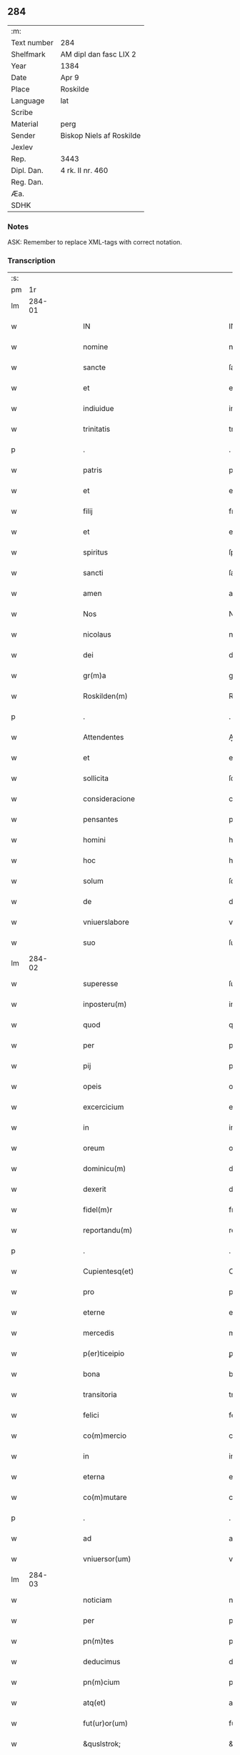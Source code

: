 ** 284
| :m:         |                          |
| Text number | 284                      |
| Shelfmark   | AM dipl dan fasc LIX 2   |
| Year        | 1384                     |
| Date        | Apr 9                    |
| Place       | Roskilde                 |
| Language    | lat                      |
| Scribe      |                          |
| Material    | perg                     |
| Sender      | Biskop Niels af Roskilde |
| Jexlev      |                          |
| Rep.        | 3443                     |
| Dipl. Dan.  | 4 rk. II nr. 460         |
| Reg. Dan.   |                          |
| Æa.         |                          |
| SDHK        |                          |

*** Notes
ASK: Remember to replace XML-tags with correct notation.

*** Transcription
| :s: |        |   |   |   |   |                                                         |                                                         |   |   |   |                                 |     |   |   |   |               |
| pm  |     1r |   |   |   |   |                                                         |                                                         |   |   |   |                                 |     |   |   |   |               |
| lm  | 284-01 |   |   |   |   |                                                         |                                                         |   |   |   |                                 |     |   |   |   |               |
| w   |        |   |   |   |   | IN                                                      | IN                                                      |   |   |   |                                 | lat |   |   |   |        284-01 |
| w   |        |   |   |   |   | nomine                                                  | nomine                                                  |   |   |   |                                 | lat |   |   |   |        284-01 |
| w   |        |   |   |   |   | sancte                                                  | ſane                                                   |   |   |   |                                 | lat |   |   |   |        284-01 |
| w   |        |   |   |   |   | et                                                      | et                                                      |   |   |   |                                 | lat |   |   |   |        284-01 |
| w   |        |   |   |   |   | indiuidue                                               | indiuidue                                               |   |   |   |                                 | lat |   |   |   |        284-01 |
| w   |        |   |   |   |   | trinitatis                                              | trinitatıs                                              |   |   |   |                                 | lat |   |   |   |        284-01 |
| p   |        |   |   |   |   | .                                                       | .                                                       |   |   |   |                                 | lat |   |   |   |        284-01 |
| w   |        |   |   |   |   | patris                                                  | patrıs                                                  |   |   |   |                                 | lat |   |   |   |        284-01 |
| w   |        |   |   |   |   | et                                                      | et                                                      |   |   |   |                                 | lat |   |   |   |        284-01 |
| w   |        |   |   |   |   | filij                                                   | fılij                                                   |   |   |   |                                 | lat |   |   |   |        284-01 |
| w   |        |   |   |   |   | et                                                      | et                                                      |   |   |   |                                 | lat |   |   |   |        284-01 |
| w   |        |   |   |   |   | spiritus                                                | ſpırıtus                                                |   |   |   |                                 | lat |   |   |   |        284-01 |
| w   |        |   |   |   |   | sancti                                                  | ſanı                                                   |   |   |   |                                 | lat |   |   |   |        284-01 |
| w   |        |   |   |   |   | amen                                                    | ame                                                    |   |   |   |                                 | lat |   |   |   |        284-01 |
| w   |        |   |   |   |   | Nos                                                     | Nos                                                     |   |   |   |                                 | lat |   |   |   |        284-01 |
| w   |        |   |   |   |   | nicolaus                                                | nícolaus                                                |   |   |   |                                 | lat |   |   |   |        284-01 |
| w   |        |   |   |   |   | dei                                                     | dei                                                     |   |   |   |                                 | lat |   |   |   |        284-01 |
| w   |        |   |   |   |   | gr(m)a                                                  | gr̅a                                                     |   |   |   |                                 | lat |   |   |   |        284-01 |
| w   |        |   |   |   |   | Roskilden(m)                                            | Roſkılde̅                                               |   |   |   |                                 | lat |   |   |   |        284-01 |
| p   |        |   |   |   |   | .                                                       | .                                                       |   |   |   |                                 | lat |   |   |   |        284-01 |
| w   |        |   |   |   |   | Attendentes                                             | Aendentes                                              |   |   |   |                                 | lat |   |   |   |        284-01 |
| w   |        |   |   |   |   | et                                                      | et                                                      |   |   |   |                                 | lat |   |   |   |        284-01 |
| w   |        |   |   |   |   | sollicita                                               | ſollıcíta                                               |   |   |   |                                 | lat |   |   |   |        284-01 |
| w   |        |   |   |   |   | consideracione                                          | conſıderacione                                          |   |   |   |                                 | lat |   |   |   |        284-01 |
| w   |        |   |   |   |   | pensantes                                               | penſantes                                               |   |   |   |                                 | lat |   |   |   |        284-01 |
| w   |        |   |   |   |   | homini                                                  | homini                                                  |   |   |   |                                 | lat |   |   |   |        284-01 |
| w   |        |   |   |   |   | hoc                                                     | hoc                                                     |   |   |   |                                 | lat |   |   |   |        284-01 |
| w   |        |   |   |   |   | solum                                                   | ſolum                                                   |   |   |   |                                 | lat |   |   |   |        284-01 |
| w   |        |   |   |   |   | de                                                      | de                                                      |   |   |   |                                 | lat |   |   |   |        284-01 |
| w   |        |   |   |   |   | vniuerslabore                                           | vniuerſlaboꝛe                                           |   |   |   |                                 | lat |   |   |   |        284-01 |
| w   |        |   |   |   |   | suo                                                     | ſuo                                                     |   |   |   |                                 | lat |   |   |   |        284-01 |
| lm  | 284-02 |   |   |   |   |                                                         |                                                         |   |   |   |                                 |     |   |   |   |               |
| w   |        |   |   |   |   | superesse                                               | ſuperee                                                |   |   |   |                                 | lat |   |   |   |        284-02 |
| w   |        |   |   |   |   | inposteru(m)                                            | inpoﬅeru̅                                                |   |   |   |                                 | lat |   |   |   |        284-02 |
| w   |        |   |   |   |   | quod                                                    | quod                                                    |   |   |   |                                 | lat |   |   |   |        284-02 |
| w   |        |   |   |   |   | per                                                     | per                                                     |   |   |   |                                 | lat |   |   |   |        284-02 |
| w   |        |   |   |   |   | pij                                                     | pí                                                     |   |   |   |                                 | lat |   |   |   |        284-02 |
| w   |        |   |   |   |   | opeis                                                   | opeıs                                                   |   |   |   |                                 | lat |   |   |   |        284-02 |
| w   |        |   |   |   |   | excercicium                                             | excercicium                                             |   |   |   |                                 | lat |   |   |   |        284-02 |
| w   |        |   |   |   |   | in                                                      | in                                                      |   |   |   |                                 | lat |   |   |   |        284-02 |
| w   |        |   |   |   |   | oreum                                                   | oꝛeum                                                   |   |   |   |                                 | lat |   |   |   |        284-02 |
| w   |        |   |   |   |   | dominicu(m)                                             | dominícu̅                                                |   |   |   |                                 | lat |   |   |   |        284-02 |
| w   |        |   |   |   |   | dexerit                                                 | dexerıt                                                 |   |   |   |                                 | lat |   |   |   |        284-02 |
| w   |        |   |   |   |   | fidel(m)r                                               | fıdel̅r                                                  |   |   |   |                                 | lat |   |   |   |        284-02 |
| w   |        |   |   |   |   | reportandu(m)                                           | repoꝛtandu̅                                              |   |   |   |                                 | lat |   |   |   |        284-02 |
| p   |        |   |   |   |   | .                                                       | .                                                       |   |   |   |                                 | lat |   |   |   |        284-02 |
| w   |        |   |   |   |   | Cupientesq(et)                                          | Cupıentesqꝫ                                             |   |   |   |                                 | lat |   |   |   |        284-02 |
| w   |        |   |   |   |   | pro                                                     | pꝛo                                                     |   |   |   |                                 | lat |   |   |   |        284-02 |
| w   |        |   |   |   |   | eterne                                                  | eterne                                                  |   |   |   |                                 | lat |   |   |   |        284-02 |
| w   |        |   |   |   |   | mercedis                                                | mercedı                                                |   |   |   |                                 | lat |   |   |   |        284-02 |
| w   |        |   |   |   |   | p(er)ticeipio                                           | ꝑticeıpıo                                               |   |   |   |                                 | lat |   |   |   |        284-02 |
| w   |        |   |   |   |   | bona                                                    | bona                                                    |   |   |   |                                 | lat |   |   |   |        284-02 |
| w   |        |   |   |   |   | transitoria                                             | tranſıtoꝛıa                                             |   |   |   |                                 | lat |   |   |   |        284-02 |
| w   |        |   |   |   |   | felici                                                  | felıcı                                                  |   |   |   |                                 | lat |   |   |   |        284-02 |
| w   |        |   |   |   |   | co(m)mercio                                             | co̅mercio                                                |   |   |   |                                 | lat |   |   |   |        284-02 |
| w   |        |   |   |   |   | in                                                      | in                                                      |   |   |   |                                 | lat |   |   |   |        284-02 |
| w   |        |   |   |   |   | eterna                                                  | eterna                                                  |   |   |   |                                 | lat |   |   |   |        284-02 |
| w   |        |   |   |   |   | co(m)mutare                                             | co̅mutare                                                |   |   |   |                                 | lat |   |   |   |        284-02 |
| p   |        |   |   |   |   | .                                                       | .                                                       |   |   |   |                                 | lat |   |   |   |        284-02 |
| w   |        |   |   |   |   | ad                                                      | ad                                                      |   |   |   |                                 | lat |   |   |   |        284-02 |
| w   |        |   |   |   |   | vniuersor(um)                                           | vniuerſoꝝ                                               |   |   |   |                                 | lat |   |   |   |        284-02 |
| lm  | 284-03 |   |   |   |   |                                                         |                                                         |   |   |   |                                 |     |   |   |   |               |
| w   |        |   |   |   |   | noticiam                                                | notıcıam                                                |   |   |   |                                 | lat |   |   |   |        284-03 |
| w   |        |   |   |   |   | per                                                     | per                                                     |   |   |   |                                 | lat |   |   |   |        284-03 |
| w   |        |   |   |   |   | pn(m)tes                                                | pn̅tes                                                   |   |   |   |                                 | lat |   |   |   |        284-03 |
| w   |        |   |   |   |   | deducimus                                               | deducimus                                               |   |   |   |                                 | lat |   |   |   |        284-03 |
| w   |        |   |   |   |   | pn(m)cium                                               | pn̅cium                                                  |   |   |   |                                 | lat |   |   |   |        284-03 |
| w   |        |   |   |   |   | atq(et)                                                 | atqꝫ                                                    |   |   |   |                                 | lat |   |   |   |        284-03 |
| w   |        |   |   |   |   | fut(ur)or(um)                                           | fut᷑oꝝ                                                   |   |   |   |                                 | lat |   |   |   |        284-03 |
| w   |        |   |   |   |   | &quslstrok;                                             | &quslstrok;                                             |   |   |   |                                 | lat |   |   |   |        284-03 |
| w   |        |   |   |   |   | ad                                                      | ad                                                      |   |   |   |                                 | lat |   |   |   |        284-03 |
| w   |        |   |   |   |   | honore(m)                                               | honoꝛe̅                                                  |   |   |   |                                 | lat |   |   |   |        284-03 |
| w   |        |   |   |   |   | et                                                      | et                                                      |   |   |   |                                 | lat |   |   |   |        284-03 |
| w   |        |   |   |   |   | gl(m)am                                                 | gl̅am                                                    |   |   |   |                                 | lat |   |   |   |        284-03 |
| w   |        |   |   |   |   | om(m)ipotentis                                          | om̅ípotentıs                                             |   |   |   |                                 | lat |   |   |   |        284-03 |
| w   |        |   |   |   |   | dei                                                     | deı                                                     |   |   |   |                                 | lat |   |   |   |        284-03 |
| w   |        |   |   |   |   | gl(m)oseq(et)                                           | gl̅oſeqꝫ                                                 |   |   |   |                                 | lat |   |   |   |        284-03 |
| w   |        |   |   |   |   | virginis                                                | vırgini                                                |   |   |   |                                 | lat |   |   |   |        284-03 |
| w   |        |   |   |   |   | marie                                                   | marıe                                                   |   |   |   |                                 | lat |   |   |   |        284-03 |
| w   |        |   |   |   |   | matris                                                  | matrı                                                  |   |   |   |                                 | lat |   |   |   |        284-03 |
| w   |        |   |   |   |   | sue                                                     | ſue                                                     |   |   |   |                                 | lat |   |   |   |        284-03 |
| w   |        |   |   |   |   | et                                                      | et                                                      |   |   |   |                                 | lat |   |   |   |        284-03 |
| w   |        |   |   |   |   | incliti                                                 | ınclitı                                                 |   |   |   |                                 | lat |   |   |   |        284-03 |
| w   |        |   |   |   |   | martiris                                                | martıri                                                |   |   |   |                                 | lat |   |   |   |        284-03 |
| w   |        |   |   |   |   | sui                                                     | ſui                                                     |   |   |   |                                 | lat |   |   |   |        284-03 |
| w   |        |   |   |   |   | sancti                                                  | ſanı                                                   |   |   |   |                                 | lat |   |   |   |        284-03 |
| w   |        |   |   |   |   | lucij                                                   | lucij                                                   |   |   |   |                                 | lat |   |   |   |        284-03 |
| p   |        |   |   |   |   | .                                                       | .                                                       |   |   |   |                                 | lat |   |   |   |        284-03 |
| w   |        |   |   |   |   | om(m)ia                                                 | om̅ıa                                                    |   |   |   |                                 | lat |   |   |   |        284-03 |
| w   |        |   |   |   |   | nr(m)a                                                  | nr̅a                                                     |   |   |   |                                 | lat |   |   |   |        284-03 |
| w   |        |   |   |   |   | bona                                                    | bona                                                    |   |   |   |                                 | lat |   |   |   |        284-03 |
| w   |        |   |   |   |   | subscripta                                              | ſubſcrıpta                                              |   |   |   |                                 | lat |   |   |   |        284-03 |
| w   |        |   |   |   |   | in                                                      | in                                                      |   |   |   |                                 | lat |   |   |   |        284-03 |
| w   |        |   |   |   |   | odzhæreth                                               | odzhæreth                                               |   |   |   |                                 | lat |   |   |   |        284-03 |
| p   |        |   |   |   |   | .                                                       | .                                                       |   |   |   |                                 | lat |   |   |   |        284-03 |
| w   |        |   |   |   |   | v(et)                                                   | vꝫ                                                      |   |   |   |                                 | lat |   |   |   |        284-03 |
| p   |        |   |   |   |   | .                                                       | .                                                       |   |   |   |                                 | lat |   |   |   |        284-03 |
| w   |        |   |   |   |   | .                                                       | .                                                       |   |   |   |                                 | lat |   |   |   |        284-03 |
| p   |        |   |   |   |   | .                                                       | .                                                       |   |   |   |                                 | lat |   |   |   |        284-03 |
| lm  | 284-04 |   |   |   |   |                                                         |                                                         |   |   |   |                                 |     |   |   |   |               |
| w   |        |   |   |   |   | totam                                                   | totam                                                   |   |   |   |                                 | lat |   |   |   |        284-04 |
| w   |        |   |   |   |   | et                                                      | et                                                      |   |   |   |                                 | lat |   |   |   |        284-04 |
| w   |        |   |   |   |   | integra(m)                                              | integra̅                                                 |   |   |   |                                 | lat |   |   |   |        284-04 |
| w   |        |   |   |   |   | villam                                                  | vıllam                                                  |   |   |   |                                 | lat |   |   |   |        284-04 |
| w   |        |   |   |   |   | wethingæ                                                | wethingæ                                                |   |   |   |                                 | lat |   |   |   |        284-04 |
| w   |        |   |   |   |   | cu(m)                                                   | cu̅                                                      |   |   |   |                                 | lat |   |   |   |        284-04 |
| w   |        |   |   |   |   | vno                                                     | vno                                                     |   |   |   |                                 | lat |   |   |   |        284-04 |
| w   |        |   |   |   |   | loco                                                    | loco                                                    |   |   |   |                                 | lat |   |   |   |        284-04 |
| w   |        |   |   |   |   | molendini                                               | molendini                                               |   |   |   |                                 | lat |   |   |   |        284-04 |
| w   |        |   |   |   |   | dc(m)i                                                  | dc̅ı                                                     |   |   |   |                                 | lat |   |   |   |        284-04 |
| w   |        |   |   |   |   | markemøle                                               | markemøle                                               |   |   |   |                                 | lat |   |   |   |        284-04 |
| p   |        |   |   |   |   | .                                                       | .                                                       |   |   |   |                                 | lat |   |   |   |        284-04 |
| w   |        |   |   |   |   | Jtem                                                    | Jtem                                                    |   |   |   |                                 | lat |   |   |   |        284-04 |
| w   |        |   |   |   |   | bona                                                    | bona                                                    |   |   |   |                                 | lat |   |   |   |        284-04 |
| w   |        |   |   |   |   | nr(m)a                                                  | nr̅a                                                     |   |   |   |                                 | lat |   |   |   |        284-04 |
| w   |        |   |   |   |   | in                                                      | in                                                      |   |   |   |                                 | lat |   |   |   |        284-04 |
| w   |        |   |   |   |   | tummorp                                                 | tummoꝛp                                                 |   |   |   |                                 | lat |   |   |   |        284-04 |
| p   |        |   |   |   |   | .                                                       | .                                                       |   |   |   |                                 | lat |   |   |   |        284-04 |
| w   |        |   |   |   |   | Ite(m)                                                  | Ite̅                                                     |   |   |   |                                 | lat |   |   |   |        284-04 |
| w   |        |   |   |   |   | dimidia(m)                                              | dimidıa̅                                                 |   |   |   |                                 | lat |   |   |   |        284-04 |
| w   |        |   |   |   |   | insulam                                                 | inſulam                                                 |   |   |   |                                 | lat |   |   |   |        284-04 |
| w   |        |   |   |   |   | ingierthøø                                              | ingıerthøø                                              |   |   |   |                                 | lat |   |   |   |        284-04 |
| p   |        |   |   |   |   | .                                                       | .                                                       |   |   |   |                                 | lat |   |   |   |        284-04 |
| w   |        |   |   |   |   | Ite(m)                                                  | Ite̅                                                     |   |   |   |                                 | lat |   |   |   |        284-04 |
| w   |        |   |   |   |   | vna(m)                                                  | vna̅                                                     |   |   |   |                                 | lat |   |   |   |        284-04 |
| w   |        |   |   |   |   | curiam                                                  | curıa                                                  |   |   |   |                                 | lat |   |   |   |        284-04 |
| w   |        |   |   |   |   | in                                                      | in                                                      |   |   |   |                                 | lat |   |   |   |        284-04 |
| w   |        |   |   |   |   | odden                                                   | odde                                                   |   |   |   |                                 | lat |   |   |   |        284-04 |
| w   |        |   |   |   |   | hn(m)tem                                                | hn̅tem                                                   |   |   |   |                                 | lat |   |   |   |        284-04 |
| w   |        |   |   |   |   | tres                                                    | tre                                                    |   |   |   |                                 | lat |   |   |   |        284-04 |
| w   |        |   |   |   |   | oras                                                    | oꝛa                                                    |   |   |   |                                 | lat |   |   |   |        284-04 |
| w   |        |   |   |   |   | terre                                                   | terre                                                   |   |   |   |                                 | lat |   |   |   |        284-04 |
| w   |        |   |   |   |   | in                                                      | in                                                      |   |   |   |                                 | lat |   |   |   |        284-04 |
| w   |        |   |   |   |   | censu                                                   | cenſu                                                   |   |   |   |                                 | lat |   |   |   |        284-04 |
| w   |        |   |   |   |   | Ite(m)                                                  | Ite̅                                                     |   |   |   |                                 | lat |   |   |   |        284-04 |
| w   |        |   |   |   |   | aliam                                                   | alıam                                                   |   |   |   |                                 | lat |   |   |   |        284-04 |
| lm  | 284-05 |   |   |   |   |                                                         |                                                         |   |   |   |                                 |     |   |   |   |               |
| w   |        |   |   |   |   | curiam                                                  | curıam                                                  |   |   |   |                                 | lat |   |   |   |        284-05 |
| w   |        |   |   |   |   | ibidem                                                  | ıbıde                                                  |   |   |   |                                 | lat |   |   |   |        284-05 |
| w   |        |   |   |   |   | hn(m)tem                                                | hn̅tem                                                   |   |   |   |                                 | lat |   |   |   |        284-05 |
| w   |        |   |   |   |   | in                                                      | ın                                                      |   |   |   |                                 | lat |   |   |   |        284-05 |
| w   |        |   |   |   |   | censu                                                   | cenſu                                                   |   |   |   |                                 | lat |   |   |   |        284-05 |
| w   |        |   |   |   |   | vna(m)                                                  | vna̅                                                     |   |   |   |                                 | lat |   |   |   |        284-05 |
| w   |        |   |   |   |   | oram                                                    | oꝛam                                                    |   |   |   |                                 | lat |   |   |   |        284-05 |
| w   |        |   |   |   |   | terre                                                   | terre                                                   |   |   |   |                                 | lat |   |   |   |        284-05 |
| w   |        |   |   |   |   | qua(m)                                                  | qua̅                                                     |   |   |   |                                 | lat |   |   |   |        284-05 |
| w   |        |   |   |   |   | redemimus                                               | redemımus                                               |   |   |   |                                 | lat |   |   |   |        284-05 |
| w   |        |   |   |   |   | de                                                      | de                                                      |   |   |   |                                 | lat |   |   |   |        284-05 |
| w   |        |   |   |   |   | quodam                                                  | quodam                                                  |   |   |   |                                 | lat |   |   |   |        284-05 |
| w   |        |   |   |   |   | frendone                                                | frendone                                                |   |   |   |                                 | lat |   |   |   |        284-05 |
| w   |        |   |   |   |   | anderss(øn)                                             | anderſ                                                 |   |   |   |                                 | lat |   |   |   |        284-05 |
| w   |        |   |   |   |   | Item                                                    | Item                                                    |   |   |   |                                 | lat |   |   |   |        284-05 |
| w   |        |   |   |   |   | duos                                                    | duo                                                    |   |   |   |                                 | lat |   |   |   |        284-05 |
| w   |        |   |   |   |   | fundos                                                  | fundo                                                  |   |   |   |                                 | lat |   |   |   |        284-05 |
| w   |        |   |   |   |   | dc(m)os                                                 | dc̅o                                                    |   |   |   |                                 | lat |   |   |   |        284-05 |
| w   |        |   |   |   |   | toftær                                                  | toftær                                                  |   |   |   |                                 | lat |   |   |   |        284-05 |
| w   |        |   |   |   |   | in                                                      | ın                                                      |   |   |   |                                 | lat |   |   |   |        284-05 |
| w   |        |   |   |   |   | ydreby                                                  | ẏdrebẏ                                                  |   |   |   |                                 | lat |   |   |   |        284-05 |
| p   |        |   |   |   |   | .                                                       | .                                                       |   |   |   |                                 | lat |   |   |   |        284-05 |
| w   |        |   |   |   |   | Ite(m)                                                  | Ite̅                                                     |   |   |   |                                 | lat |   |   |   |        284-05 |
| w   |        |   |   |   |   | bona                                                    | bona                                                    |   |   |   |                                 | lat |   |   |   |        284-05 |
| w   |        |   |   |   |   | nr(m)a                                                  | nr̅a                                                     |   |   |   |                                 | lat |   |   |   |        284-05 |
| w   |        |   |   |   |   | in                                                      | in                                                      |   |   |   |                                 | lat |   |   |   |        284-05 |
| w   |        |   |   |   |   | skippingshr(um)                                         | ſkıingſhꝝ                                              |   |   |   |                                 | lat |   |   |   |        284-05 |
| p   |        |   |   |   |   | .                                                       | .                                                       |   |   |   |                                 | lat |   |   |   |        284-05 |
| w   |        |   |   |   |   | v(et)                                                   | vꝫ                                                      |   |   |   |                                 | lat |   |   |   |        284-05 |
| p   |        |   |   |   |   | .                                                       | .                                                       |   |   |   |                                 | lat |   |   |   |        284-05 |
| w   |        |   |   |   |   | in                                                      | in                                                      |   |   |   |                                 | lat |   |   |   |        284-05 |
| w   |        |   |   |   |   | algestorp                                               | algeﬅoꝛp                                                |   |   |   |                                 | lat |   |   |   |        284-05 |
| w   |        |   |   |   |   | vna(m)                                                  | vna̅                                                     |   |   |   |                                 | lat |   |   |   |        284-05 |
| w   |        |   |   |   |   | oram                                                    | oꝛam                                                    |   |   |   |                                 | lat |   |   |   |        284-05 |
| w   |        |   |   |   |   | t(er)re                                                 | t͛re                                                     |   |   |   |                                 | lat |   |   |   |        284-05 |
| w   |        |   |   |   |   | qua(m)                                                  | qua̅                                                     |   |   |   |                                 | lat |   |   |   |        284-05 |
| w   |        |   |   |   |   | emimus                                                  | emimus                                                  |   |   |   |                                 | lat |   |   |   |        284-05 |
| lm  | 284-06 |   |   |   |   |                                                         |                                                         |   |   |   |                                 |     |   |   |   |               |
| w   |        |   |   |   |   | de                                                      | de                                                      |   |   |   |                                 | lat |   |   |   |        284-06 |
| w   |        |   |   |   |   | ebbone                                                  | ebbone                                                  |   |   |   |                                 | lat |   |   |   |        284-06 |
| w   |        |   |   |   |   | haræ                                                    | haræ                                                    |   |   |   |                                 | lat |   |   |   |        284-06 |
| w   |        |   |   |   |   | Ite(m)                                                  | Ite̅                                                     |   |   |   |                                 | lat |   |   |   |        284-06 |
| w   |        |   |   |   |   | in                                                      | in                                                      |   |   |   |                                 | lat |   |   |   |        284-06 |
| w   |        |   |   |   |   | snærtingæ                                               | ſnærtingæ                                               |   |   |   |                                 | lat |   |   |   |        284-06 |
| w   |        |   |   |   |   | dimidiam                                                | dimıdıam                                                |   |   |   |                                 | lat |   |   |   |        284-06 |
| w   |        |   |   |   |   | oram                                                    | oꝛam                                                    |   |   |   |                                 | lat |   |   |   |        284-06 |
| w   |        |   |   |   |   | terre                                                   | terre                                                   |   |   |   |                                 | lat |   |   |   |        284-06 |
| w   |        |   |   |   |   | quam                                                    | qua                                                    |   |   |   |                                 | lat |   |   |   |        284-06 |
| w   |        |   |   |   |   | emim(us)                                                | emim᷒                                                    |   |   |   |                                 | lat |   |   |   |        284-06 |
| w   |        |   |   |   |   | de                                                      | de                                                      |   |   |   |                                 | lat |   |   |   |        284-06 |
| w   |        |   |   |   |   | ihanne                                                  | ıhanne                                                  |   |   |   |                                 | lat |   |   |   |        284-06 |
| w   |        |   |   |   |   | wætlæ                                                   | wætlæ                                                   |   |   |   |                                 | lat |   |   |   |        284-06 |
| p   |        |   |   |   |   | .                                                       | .                                                       |   |   |   |                                 | lat |   |   |   |        284-06 |
| w   |        |   |   |   |   | Ite(m)                                                  | Ite̅                                                     |   |   |   |                                 | lat |   |   |   |        284-06 |
| w   |        |   |   |   |   | in                                                      | ın                                                      |   |   |   |                                 | lat |   |   |   |        284-06 |
| w   |        |   |   |   |   | oræthorp                                                | oꝛæthoꝛp                                                |   |   |   |                                 | lat |   |   |   |        284-06 |
| w   |        |   |   |   |   | oct                                                     | o                                                      |   |   |   |                                 | lat |   |   |   |        284-06 |
| w   |        |   |   |   |   | slidos                                                  | ſlıdos                                                  |   |   |   |                                 | lat |   |   |   |        284-06 |
| w   |        |   |   |   |   | terrar(um)                                              | terraꝝ                                                  |   |   |   |                                 | lat |   |   |   |        284-06 |
| w   |        |   |   |   |   | in                                                      | ın                                                      |   |   |   |                                 | lat |   |   |   |        284-06 |
| w   |        |   |   |   |   | ce(m)su                                                 | ce̅ſu                                                    |   |   |   |                                 | lat |   |   |   |        284-06 |
| p   |        |   |   |   |   | .                                                       | .                                                       |   |   |   |                                 | lat |   |   |   |        284-06 |
| w   |        |   |   |   |   | et                                                      | et                                                      |   |   |   |                                 | lat |   |   |   |        284-06 |
| w   |        |   |   |   |   | qua(m)dam                                               | qua̅dam                                                  |   |   |   |                                 | lat |   |   |   |        284-06 |
| w   |        |   |   |   |   | t(er)ram                                                | t͛ram                                                    |   |   |   |                                 | lat |   |   |   |        284-06 |
| w   |        |   |   |   |   | dc(m)am                                                 | dc̅am                                                    |   |   |   |                                 | lat |   |   |   |        284-06 |
| w   |        |   |   |   |   | ornu(m)mæ                                               | oꝛnu̅mæ                                                  |   |   |   |                                 | lat |   |   |   |        284-06 |
| w   |        |   |   |   |   | que                                                     | que                                                     |   |   |   |                                 | lat |   |   |   |        284-06 |
| w   |        |   |   |   |   | dat                                                     | dat                                                     |   |   |   |                                 | lat |   |   |   |        284-06 |
| w   |        |   |   |   |   | duo                                                     | duo                                                     |   |   |   |                                 | lat |   |   |   |        284-06 |
| w   |        |   |   |   |   | pund                                                    | pund                                                    |   |   |   |                                 | lat |   |   |   |        284-06 |
| w   |        |   |   |   |   | annone                                                  | annone                                                  |   |   |   |                                 | lat |   |   |   |        284-06 |
| p   |        |   |   |   |   | .                                                       | .                                                       |   |   |   |                                 | lat |   |   |   |        284-06 |
| w   |        |   |   |   |   | Ite(m)                                                  | Ite̅                                                     |   |   |   |                                 | lat |   |   |   |        284-06 |
| w   |        |   |   |   |   | in                                                      | in                                                      |   |   |   |                                 | lat |   |   |   |        284-06 |
| w   |        |   |   |   |   | arshr(um)                                               | arſhꝝ                                                   |   |   |   |                                 | lat |   |   |   |        284-06 |
| w   |        |   |   |   |   | in                                                      | in                                                      |   |   |   |                                 | lat |   |   |   |        284-06 |
| lm  | 284-07 |   |   |   |   |                                                         |                                                         |   |   |   |                                 |     |   |   |   |               |
| w   |        |   |   |   |   | eskebierghe                                             | eſkebıerghe                                             |   |   |   |                                 | lat |   |   |   |        284-07 |
| w   |        |   |   |   |   | tres                                                    | tres                                                    |   |   |   |                                 | lat |   |   |   |        284-07 |
| w   |        |   |   |   |   | curias                                                  | curıas                                                  |   |   |   |                                 | lat |   |   |   |        284-07 |
| w   |        |   |   |   |   | hn(m)tes                                                | hn̅te                                                   |   |   |   |                                 | lat |   |   |   |        284-07 |
| w   |        |   |   |   |   | in                                                      | in                                                      |   |   |   |                                 | lat |   |   |   |        284-07 |
| w   |        |   |   |   |   | ce(m)su                                                 | ce̅ſu                                                    |   |   |   |                                 | lat |   |   |   |        284-07 |
| w   |        |   |   |   |   | vnu(m)                                                  | vnu̅                                                     |   |   |   |                                 | lat |   |   |   |        284-07 |
| w   |        |   |   |   |   | bool                                                    | bool                                                    |   |   |   |                                 | lat |   |   |   |        284-07 |
| w   |        |   |   |   |   | terrar(um)                                              | terraꝝ                                                  |   |   |   |                                 | lat |   |   |   |        284-07 |
| w   |        |   |   |   |   | min(us)                                                 | min᷒                                                     |   |   |   |                                 | lat |   |   |   |        284-07 |
| w   |        |   |   |   |   | vno                                                     | vno                                                     |   |   |   |                                 | lat |   |   |   |        284-07 |
| w   |        |   |   |   |   | solido                                                  | ſolıdo                                                  |   |   |   |                                 | lat |   |   |   |        284-07 |
| w   |        |   |   |   |   | Ite(m)                                                  | Ite̅                                                     |   |   |   |                                 | lat |   |   |   |        284-07 |
| w   |        |   |   |   |   | in                                                      | in                                                      |   |   |   |                                 | lat |   |   |   |        284-07 |
| w   |        |   |   |   |   | mierløsæhr(um)                                          | mierløſæhꝝ                                              |   |   |   |                                 | lat |   |   |   |        284-07 |
| w   |        |   |   |   |   | <supplied¤type "restoration"¤source "DD¤4/2¤no.¤469">in | <supplied¤type "restoration"¤source "DD¤4/2¤no.¤469">in |   |   |   |                                 | lat |   |   |   |        284-07 |
| w   |        |   |   |   |   | tostor</supplied>p                                      | toﬅoꝛ</supplied>p                                       |   |   |   |                                 | lat |   |   |   |        284-07 |
| w   |        |   |   |   |   | prope                                                   | pꝛope                                                   |   |   |   |                                 | lat |   |   |   |        284-07 |
| w   |        |   |   |   |   | holbek                                                  | holbek                                                  |   |   |   |                                 | lat |   |   |   |        284-07 |
| w   |        |   |   |   |   | octo                                                    | oo                                                     |   |   |   |                                 | lat |   |   |   |        284-07 |
| w   |        |   |   |   |   | solios                                                  | ſolıo                                                  |   |   |   |                                 | lat |   |   |   |        284-07 |
| w   |        |   |   |   |   | t(er)rar(um)                                            | t͛raꝝ                                                    |   |   |   |                                 | lat |   |   |   |        284-07 |
| w   |        |   |   |   |   | in                                                      | ın                                                      |   |   |   |                                 | lat |   |   |   |        284-07 |
| w   |        |   |   |   |   | ce(m)su                                                 | ce̅ſu                                                    |   |   |   |                                 | lat |   |   |   |        284-07 |
| w   |        |   |   |   |   | Ite(m)                                                  | Ite̅                                                     |   |   |   |                                 | lat |   |   |   |        284-07 |
| w   |        |   |   |   |   | in                                                      | in                                                      |   |   |   |                                 | lat |   |   |   |        284-07 |
| w   |        |   |   |   |   | strippethorp                                            | ﬅrıethoꝛp                                              |   |   |   |                                 | lat |   |   |   |        284-07 |
| w   |        |   |   |   |   | octo                                                    | oo                                                     |   |   |   |                                 | lat |   |   |   |        284-07 |
| w   |        |   |   |   |   | slidos                                                  | ſlıdo                                                  |   |   |   |                                 | lat |   |   |   |        284-07 |
| w   |        |   |   |   |   | t(er)rar(um)                                            | t͛raꝝ                                                    |   |   |   |                                 | lat |   |   |   |        284-07 |
| w   |        |   |   |   |   | qui                                                     | qui                                                     |   |   |   |                                 | lat |   |   |   |        284-07 |
| w   |        |   |   |   |   | st(er)                                                  | ﬅ͛                                                       |   |   |   |                                 | lat |   |   |   |        284-07 |
| w   |        |   |   |   |   | i(m)pigenrati                                           | ı̅pıgenrati                                              |   |   |   |                                 | lat |   |   |   |        284-07 |
| w   |        |   |   |   |   | cuidam                                                  | cuıdam                                                  |   |   |   |                                 | lat |   |   |   |        284-07 |
| lm  | 284-08 |   |   |   |   |                                                         |                                                         |   |   |   |                                 |     |   |   |   |               |
| w   |        |   |   |   |   | nicolao                                                 | nicolao                                                 |   |   |   |                                 | lat |   |   |   |        284-08 |
| w   |        |   |   |   |   | iacobi                                                  | ıacobı                                                  |   |   |   |                                 | lat |   |   |   |        284-08 |
| w   |        |   |   |   |   | villano                                                 | vıllano                                                 |   |   |   |                                 | lat |   |   |   |        284-08 |
| w   |        |   |   |   |   | in                                                      | in                                                      |   |   |   |                                 | lat |   |   |   |        284-08 |
| w   |        |   |   |   |   | holbek                                                  | holbek                                                  |   |   |   |                                 | lat |   |   |   |        284-08 |
| w   |        |   |   |   |   | pro                                                     | pꝛo                                                     |   |   |   |                                 | lat |   |   |   |        284-08 |
| w   |        |   |   |   |   | duabus                                                  | duabu                                                  |   |   |   |                                 | lat |   |   |   |        284-08 |
| w   |        |   |   |   |   | marchis                                                 | marchıs                                                 |   |   |   |                                 | lat |   |   |   |        284-08 |
| w   |        |   |   |   |   | argenti                                                 | argenti                                                 |   |   |   |                                 | lat |   |   |   |        284-08 |
| w   |        |   |   |   |   | que                                                     | que                                                     |   |   |   |                                 | lat |   |   |   |        284-08 |
| w   |        |   |   |   |   | quidem                                                  | quıdem                                                  |   |   |   |                                 | lat |   |   |   |        284-08 |
| w   |        |   |   |   |   | bona                                                    | bona                                                    |   |   |   |                                 | lat |   |   |   |        284-08 |
| w   |        |   |   |   |   | nr(m)a                                                  | nr̅a                                                     |   |   |   |                                 | lat |   |   |   |        284-08 |
| w   |        |   |   |   |   | om(m)ia                                                 | om̅ıa                                                    |   |   |   |                                 | lat |   |   |   |        284-08 |
| w   |        |   |   |   |   | et                                                      | et                                                      |   |   |   |                                 | lat |   |   |   |        284-08 |
| w   |        |   |   |   |   | singl(m)a                                               | ſıngl̅a                                                  |   |   |   |                                 | lat |   |   |   |        284-08 |
| w   |        |   |   |   |   | prescripta                                              | pꝛeſcrıpta                                              |   |   |   |                                 | lat |   |   |   |        284-08 |
| w   |        |   |   |   |   | iusto                                                   | iuﬅo                                                    |   |   |   |                                 | lat |   |   |   |        284-08 |
| w   |        |   |   |   |   | hereditatis                                             | heredıtatı                                             |   |   |   |                                 | lat |   |   |   |        284-08 |
| w   |        |   |   |   |   | titulo                                                  | titulo                                                  |   |   |   |                                 | lat |   |   |   |        284-08 |
| w   |        |   |   |   |   | post                                                    | poﬅ                                                     |   |   |   |                                 | lat |   |   |   |        284-08 |
| w   |        |   |   |   |   | morte(m)                                                | moꝛte̅                                                   |   |   |   |                                 | lat |   |   |   |        284-08 |
| w   |        |   |   |   |   | pr(m)                                                   | pr̅                                                      |   |   |   |                                 | lat |   |   |   |        284-08 |
| w   |        |   |   |   |   | is                                                      | ı                                                      |   |   |   |                                 | lat |   |   |   |        284-08 |
| w   |        |   |   |   |   | nr(m)i                                                  | nr̅ı                                                     |   |   |   |                                 | lat |   |   |   |        284-08 |
| w   |        |   |   |   |   | habuimus                                                | habuimus                                                |   |   |   |                                 | lat |   |   |   |        284-08 |
| w   |        |   |   |   |   | Ite(m)                                                  | Ite̅                                                     |   |   |   |                                 | lat |   |   |   |        284-08 |
| w   |        |   |   |   |   | om(m)ia                                                 | om̅ıa                                                    |   |   |   |                                 | lat |   |   |   |        284-08 |
| w   |        |   |   |   |   | et                                                      | et                                                      |   |   |   |                                 | lat |   |   |   |        284-08 |
| w   |        |   |   |   |   | singula                                                 | ſıngula                                                 |   |   |   |                                 | lat |   |   |   |        284-08 |
| w   |        |   |   |   |   | bona                                                    | bona                                                    |   |   |   |                                 | lat |   |   |   |        284-08 |
| w   |        |   |   |   |   | nr(m)a                                                  | nr̅a                                                     |   |   |   |                                 | lat |   |   |   |        284-08 |
| w   |        |   |   |   |   | que                                                     | que                                                     |   |   |   |                                 | lat |   |   |   |        284-08 |
| lm  | 284-09 |   |   |   |   |                                                         |                                                         |   |   |   |                                 |     |   |   |   |               |
| w   |        |   |   |   |   | de                                                      | de                                                      |   |   |   |                                 | lat |   |   |   |        284-09 |
| w   |        |   |   |   |   | viro                                                    | vıro                                                    |   |   |   |                                 | lat |   |   |   |        284-09 |
| w   |        |   |   |   |   | nobili                                                  | nobıli                                                  |   |   |   |                                 | lat |   |   |   |        284-09 |
| w   |        |   |   |   |   | iohanne                                                 | ıohanne                                                 |   |   |   |                                 | lat |   |   |   |        284-09 |
| w   |        |   |   |   |   | geenwæther                                              | geenwæther                                              |   |   |   |                                 | lat |   |   |   |        284-09 |
| w   |        |   |   |   |   | primo                                                   | primo                                                   |   |   |   |                                 | lat |   |   |   |        284-09 |
| w   |        |   |   |   |   | iusto                                                   | iuﬅo                                                    |   |   |   |                                 | lat |   |   |   |        284-09 |
| w   |        |   |   |   |   | i(m)pigneracionis                                       | ı̅pıgneracıonıs                                          |   |   |   |                                 | lat |   |   |   |        284-09 |
| w   |        |   |   |   |   | titulo                                                  | titulo                                                  |   |   |   |                                 | lat |   |   |   |        284-09 |
| p   |        |   |   |   |   | .                                                       | .                                                       |   |   |   |                                 | lat |   |   |   |        284-09 |
| w   |        |   |   |   |   | et                                                      | et                                                      |   |   |   |                                 | lat |   |   |   |        284-09 |
| w   |        |   |   |   |   | postea                                                  | poﬅea                                                   |   |   |   |                                 | lat |   |   |   |        284-09 |
| w   |        |   |   |   |   | per                                                     | per                                                     |   |   |   |                                 | lat |   |   |   |        284-09 |
| w   |        |   |   |   |   | scotacionem                                             | ſcotacionem                                             |   |   |   |                                 | lat |   |   |   |        284-09 |
| w   |        |   |   |   |   | legittima(m)                                            | legıima̅                                                |   |   |   |                                 | lat |   |   |   |        284-09 |
| w   |        |   |   |   |   | habuim(us)                                              | habuim᷒                                                  |   |   |   |                                 | lat |   |   |   |        284-09 |
| w   |        |   |   |   |   | vt                                                      | vt                                                      |   |   |   |                                 | lat |   |   |   |        284-09 |
| w   |        |   |   |   |   | in                                                      | in                                                      |   |   |   |                                 | lat |   |   |   |        284-09 |
| w   |        |   |   |   |   | lr(m)is                                                 | lr̅ı                                                    |   |   |   |                                 | lat |   |   |   |        284-09 |
| w   |        |   |   |   |   | sup(er)                                                 | ſuꝑ                                                     |   |   |   |                                 | lat |   |   |   |        284-09 |
| w   |        |   |   |   |   | hoc                                                     | hoc                                                     |   |   |   |                                 | lat |   |   |   |        284-09 |
| w   |        |   |   |   |   | co(m)fectis                                             | co̅feı                                                 |   |   |   |                                 | lat |   |   |   |        284-09 |
| w   |        |   |   |   |   | plenius                                                 | pleniu                                                 |   |   |   |                                 | lat |   |   |   |        284-09 |
| w   |        |   |   |   |   | co(m)tinetur                                            | co̅tınetur                                               |   |   |   |                                 | lat |   |   |   |        284-09 |
| p   |        |   |   |   |   | .                                                       | .                                                       |   |   |   |                                 | lat |   |   |   |        284-09 |
| w   |        |   |   |   |   | v(et)                                                   | vꝫ                                                      |   |   |   |                                 | lat |   |   |   |        284-09 |
| p   |        |   |   |   |   | .                                                       | .                                                       |   |   |   |                                 | lat |   |   |   |        284-09 |
| w   |        |   |   |   |   | dimidiam                                                | dimidiam                                                |   |   |   |                                 | lat |   |   |   |        284-09 |
| w   |        |   |   |   |   | curiam                                                  | curıam                                                  |   |   |   |                                 | lat |   |   |   |        284-09 |
| w   |        |   |   |   |   | riis                                                    | riis                                                    |   |   |   |                                 | lat |   |   |   |        284-09 |
| w   |        |   |   |   |   | i                                                       | ı                                                       |   |   |   |                                 | lat |   |   |   |        284-09 |
| w   |        |   |   |   |   | odzhr(um)                                               | odzhꝝ                                                   |   |   |   |                                 | lat |   |   |   |        284-09 |
| lm  | 284-10 |   |   |   |   |                                                         |                                                         |   |   |   |                                 |     |   |   |   |               |
| w   |        |   |   |   |   | sitam                                                   | ſıtam                                                   |   |   |   |                                 | lat |   |   |   |        284-10 |
| w   |        |   |   |   |   | cu(m)                                                   | cu̅                                                      |   |   |   |                                 | lat |   |   |   |        284-10 |
| w   |        |   |   |   |   | om(m)ibus                                               | om̅ıbus                                                  |   |   |   |                                 | lat |   |   |   |        284-10 |
| w   |        |   |   |   |   | domibus                                                 | domibus                                                 |   |   |   |                                 | lat |   |   |   |        284-10 |
| w   |        |   |   |   |   | et                                                      | et                                                      |   |   |   |                                 | lat |   |   |   |        284-10 |
| w   |        |   |   |   |   | edificiis                                               | edıfıciis                                               |   |   |   |                                 | lat |   |   |   |        284-10 |
| w   |        |   |   |   |   | in                                                      | ın                                                      |   |   |   |                                 | lat |   |   |   |        284-10 |
| w   |        |   |   |   |   | eadem                                                   | eadem                                                   |   |   |   |                                 | lat |   |   |   |        284-10 |
| p   |        |   |   |   |   | .                                                       | .                                                       |   |   |   |                                 | lat |   |   |   |        284-10 |
| w   |        |   |   |   |   | cu(m)                                                   | cu̅                                                      |   |   |   |                                 | lat |   |   |   |        284-10 |
| w   |        |   |   |   |   | dimidio                                                 | dimidıo                                                 |   |   |   |                                 | lat |   |   |   |        284-10 |
| w   |        |   |   |   |   | pomerio                                                 | pomerıo                                                 |   |   |   |                                 | lat |   |   |   |        284-10 |
| w   |        |   |   |   |   | ibidem                                                  | ıbıde                                                  |   |   |   |                                 | lat |   |   |   |        284-10 |
| w   |        |   |   |   |   | tota(m)q(et)                                            | tota̅qꝫ                                                  |   |   |   |                                 | lat |   |   |   |        284-10 |
| w   |        |   |   |   |   | dimidietate(m)                                          | dimidıetate̅                                             |   |   |   |                                 | lat |   |   |   |        284-10 |
| w   |        |   |   |   |   | in                                                      | in                                                      |   |   |   |                                 | lat |   |   |   |        284-10 |
| w   |        |   |   |   |   | riisfang                                                | riiſfang                                                |   |   |   |                                 | lat |   |   |   |        284-10 |
| w   |        |   |   |   |   | in                                                      | ín                                                      |   |   |   |                                 | lat |   |   |   |        284-10 |
| w   |        |   |   |   |   | om(m)ib(et)                                             | om̅ıbꝫ                                                   |   |   |   |                                 | lat |   |   |   |        284-10 |
| w   |        |   |   |   |   | t(er)m&iacut;nis                                        | t͛m&iacut;nis                                            |   |   |   |                                 | lat |   |   |   |        284-10 |
| w   |        |   |   |   |   | t(er)rar(um)                                            | t͛raꝝ                                                    |   |   |   |                                 | lat |   |   |   |        284-10 |
| w   |        |   |   |   |   | ip(m)i                                                  | ıp̅ı                                                     |   |   |   |                                 | lat |   |   |   |        284-10 |
| w   |        |   |   |   |   | curie                                                   | curıe                                                   |   |   |   |                                 | lat |   |   |   |        284-10 |
| w   |        |   |   |   |   | riis                                                    | rii                                                    |   |   |   |                                 | lat |   |   |   |        284-10 |
| w   |        |   |   |   |   | adiacenciu(m)                                           | adıacenciu̅                                              |   |   |   |                                 | lat |   |   |   |        284-10 |
| p   |        |   |   |   |   | .                                                       | .                                                       |   |   |   |                                 | lat |   |   |   |        284-10 |
| w   |        |   |   |   |   | Ite(m)                                                  | Ite̅                                                     |   |   |   |                                 | lat |   |   |   |        284-10 |
| w   |        |   |   |   |   | septe(m)                                                | ſepte̅                                                   |   |   |   |                                 | lat |   |   |   |        284-10 |
| w   |        |   |   |   |   | inquilinos                                              | ınquılinos                                              |   |   |   |                                 | lat |   |   |   |        284-10 |
| w   |        |   |   |   |   | i                                                       | ı                                                       |   |   |   |                                 | lat |   |   |   |        284-10 |
| w   |        |   |   |   |   | faræwæthlæ                                              | faræwæthlæ                                              |   |   |   |                                 | lat |   |   |   |        284-10 |
| w   |        |   |   |   |   | nu(m)c                                                  | nu̅c                                                     |   |   |   |                                 | lat |   |   |   |        284-10 |
| w   |        |   |   |   |   | edifi-¦catos                                            | edıfı-¦cato                                            |   |   |   |                                 | lat |   |   |   | 284-10—284-11 |
| w   |        |   |   |   |   | Ite(m)                                                  | Ite̅                                                     |   |   |   |                                 | lat |   |   |   |        284-11 |
| w   |        |   |   |   |   | dimidietate(m)                                          | dímidıetate̅                                             |   |   |   |                                 | lat |   |   |   |        284-11 |
| w   |        |   |   |   |   | fundor(um)                                              | fundoꝝ                                                  |   |   |   |                                 | lat |   |   |   |        284-11 |
| w   |        |   |   |   |   | inquilinariu(m)                                         | ınquílínaríu̅                                            |   |   |   |                                 | lat |   |   |   |        284-11 |
| w   |        |   |   |   |   | ibidem                                                  | ıbıdem                                                  |   |   |   |                                 | lat |   |   |   |        284-11 |
| w   |        |   |   |   |   | pron(m)c                                                | pꝛon̅c                                                   |   |   |   |                                 | lat |   |   |   |        284-11 |
| w   |        |   |   |   |   | desolator(um)                                           | deſolatoꝝ                                               |   |   |   |                                 | lat |   |   |   |        284-11 |
| w   |        |   |   |   |   | Ite(m)                                                  | Ite̅                                                     |   |   |   |                                 | lat |   |   |   |        284-11 |
| w   |        |   |   |   |   | bona                                                    | bona                                                    |   |   |   |                                 | lat |   |   |   |        284-11 |
| w   |        |   |   |   |   | alia                                                    | alıa                                                    |   |   |   |                                 | lat |   |   |   |        284-11 |
| w   |        |   |   |   |   | om(m)ia                                                 | om̅ia                                                    |   |   |   |                                 | lat |   |   |   |        284-11 |
| w   |        |   |   |   |   | et                                                      | et                                                      |   |   |   |                                 | lat |   |   |   |        284-11 |
| w   |        |   |   |   |   | singl(m)a                                               | ſıngl̅a                                                  |   |   |   |                                 | lat |   |   |   |        284-11 |
| w   |        |   |   |   |   | infrascripta                                            | infraſcrıpta                                            |   |   |   |                                 | lat |   |   |   |        284-11 |
| w   |        |   |   |   |   | ip(m)i                                                  | ıp̅ı                                                     |   |   |   |                                 | lat |   |   |   |        284-11 |
| w   |        |   |   |   |   | dimidie                                                 | dímıdıe                                                 |   |   |   |                                 | lat |   |   |   |        284-11 |
| w   |        |   |   |   |   | curie                                                   | curıe                                                   |   |   |   |                                 | lat |   |   |   |        284-11 |
| w   |        |   |   |   |   | riis                                                    | rii                                                    |   |   |   |                                 | lat |   |   |   |        284-11 |
| w   |        |   |   |   |   | adiace(m)tia                                            | adıace̅tia                                               |   |   |   |                                 | lat |   |   |   |        284-11 |
| p   |        |   |   |   |   | .                                                       | .                                                       |   |   |   |                                 | lat |   |   |   |        284-11 |
| w   |        |   |   |   |   | v(et)                                                   | vꝫ                                                      |   |   |   |                                 | lat |   |   |   |        284-11 |
| p   |        |   |   |   |   | .                                                       | .                                                       |   |   |   |                                 | lat |   |   |   |        284-11 |
| w   |        |   |   |   |   | quinq(et)                                               | quinqꝫ                                                  |   |   |   |                                 | lat |   |   |   |        284-11 |
| w   |        |   |   |   |   | curias                                                  | curıas                                                  |   |   |   |                                 | lat |   |   |   |        284-11 |
| w   |        |   |   |   |   | villicales                                              | vıllıcales                                              |   |   |   |                                 | lat |   |   |   |        284-11 |
| w   |        |   |   |   |   | in                                                      | ın                                                      |   |   |   |                                 | lat |   |   |   |        284-11 |
| w   |        |   |   |   |   | faræwæthlæ                                              | faræwæthlæ                                              |   |   |   |                                 | lat |   |   |   |        284-11 |
| w   |        |   |   |   |   | quar(um)                                                | quaꝝ                                                    |   |   |   |                                 | lat |   |   |   |        284-11 |
| w   |        |   |   |   |   | quelibet                                                | quelıbet                                                |   |   |   |                                 | lat |   |   |   |        284-11 |
| lm  | 284-12 |   |   |   |   |                                                         |                                                         |   |   |   |                                 |     |   |   |   |               |
| w   |        |   |   |   |   | habet                                                   | habet                                                   |   |   |   |                                 | lat |   |   |   |        284-12 |
| w   |        |   |   |   |   | duas                                                    | duas                                                    |   |   |   |                                 | lat |   |   |   |        284-12 |
| w   |        |   |   |   |   | oras                                                    | oꝛas                                                    |   |   |   |                                 | lat |   |   |   |        284-12 |
| w   |        |   |   |   |   | terre                                                   | terre                                                   |   |   |   |                                 | lat |   |   |   |        284-12 |
| w   |        |   |   |   |   | in                                                      | in                                                      |   |   |   |                                 | lat |   |   |   |        284-12 |
| w   |        |   |   |   |   | censu                                                   | cenſu                                                   |   |   |   |                                 | lat |   |   |   |        284-12 |
| p   |        |   |   |   |   | .                                                       | .                                                       |   |   |   |                                 | lat |   |   |   |        284-12 |
| w   |        |   |   |   |   | Ite(m)                                                  | Ite̅                                                     |   |   |   |                                 | lat |   |   |   |        284-12 |
| w   |        |   |   |   |   | dimidiu(m)                                              | dimidiu̅                                                 |   |   |   |                                 | lat |   |   |   |        284-12 |
| w   |        |   |   |   |   | molendinu(m)                                            | molendinu̅                                               |   |   |   |                                 | lat |   |   |   |        284-12 |
| w   |        |   |   |   |   | aereum                                                  | aereum                                                  |   |   |   |                                 | lat |   |   |   |        284-12 |
| w   |        |   |   |   |   | p(ro)pe                                                 | e                                                      |   |   |   |                                 | lat |   |   |   |        284-12 |
| w   |        |   |   |   |   | faræwæthlæ                                              | faræwæthlæ                                              |   |   |   |                                 | lat |   |   |   |        284-12 |
| w   |        |   |   |   |   | situ(m)                                                 | ſıtu̅                                                    |   |   |   |                                 | lat |   |   |   |        284-12 |
| w   |        |   |   |   |   | Ite(m)                                                  | Ite̅                                                     |   |   |   |                                 | lat |   |   |   |        284-12 |
| w   |        |   |   |   |   | in                                                      | in                                                      |   |   |   |                                 | lat |   |   |   |        284-12 |
| w   |        |   |   |   |   | tu(m)morp                                               | tu̅moꝛp                                                  |   |   |   |                                 | lat |   |   |   |        284-12 |
| w   |        |   |   |   |   | duas                                                    | dua                                                    |   |   |   |                                 | lat |   |   |   |        284-12 |
| w   |        |   |   |   |   | curias                                                  | curıas                                                  |   |   |   |                                 | lat |   |   |   |        284-12 |
| w   |        |   |   |   |   | quar(um)                                                | quaꝝ                                                    |   |   |   |                                 | lat |   |   |   |        284-12 |
| w   |        |   |   |   |   | vna                                                     | vna                                                     |   |   |   |                                 | lat |   |   |   |        284-12 |
| w   |        |   |   |   |   | dat                                                     | dat                                                     |   |   |   |                                 | lat |   |   |   |        284-12 |
| w   |        |   |   |   |   | pro                                                     | pꝛo                                                     |   |   |   |                                 | lat |   |   |   |        284-12 |
| w   |        |   |   |   |   | pensione                                                | penſıone                                                |   |   |   |                                 | lat |   |   |   |        284-12 |
| w   |        |   |   |   |   | duos                                                    | duo                                                    |   |   |   |                                 | lat |   |   |   |        284-12 |
| w   |        |   |   |   |   | solidos                                                 | ſolıdo                                                 |   |   |   |                                 | lat |   |   |   |        284-12 |
| w   |        |   |   |   |   | grossor(um)                                             | grooꝝ                                                  |   |   |   |                                 | lat |   |   |   |        284-12 |
| w   |        |   |   |   |   | et                                                      | et                                                      |   |   |   |                                 | lat |   |   |   |        284-12 |
| w   |        |   |   |   |   | alt(er)a                                                | alt͛a                                                    |   |   |   |                                 | lat |   |   |   |        284-12 |
| w   |        |   |   |   |   | vnu(m)                                                  | vnu̅                                                     |   |   |   |                                 | lat |   |   |   |        284-12 |
| w   |        |   |   |   |   | solidu(m)                                               | ſolıdu̅                                                  |   |   |   |                                 | lat |   |   |   |        284-12 |
| w   |        |   |   |   |   | grossor(um)                                             | grooꝝ                                                  |   |   |   |                                 | lat |   |   |   |        284-12 |
| p   |        |   |   |   |   | .                                                       | .                                                       |   |   |   |                                 | lat |   |   |   |        284-12 |
| w   |        |   |   |   |   | Item                                                    | Ite                                                    |   |   |   |                                 | lat |   |   |   |        284-12 |
| lm  | 284-13 |   |   |   |   |                                                         |                                                         |   |   |   |                                 |     |   |   |   |               |
| w   |        |   |   |   |   | in                                                      | in                                                      |   |   |   |                                 | lat |   |   |   |        284-13 |
| w   |        |   |   |   |   | hunstorp                                                | hunﬅoꝛp                                                 |   |   |   |                                 | lat |   |   |   |        284-13 |
| w   |        |   |   |   |   | duas                                                    | duas                                                    |   |   |   |                                 | lat |   |   |   |        284-13 |
| w   |        |   |   |   |   | curias                                                  | curıas                                                  |   |   |   |                                 | lat |   |   |   |        284-13 |
| w   |        |   |   |   |   | quar(um)                                                | quaꝝ                                                    |   |   |   |                                 | lat |   |   |   |        284-13 |
| w   |        |   |   |   |   | vna                                                     | vna                                                     |   |   |   |                                 | lat |   |   |   |        284-13 |
| w   |        |   |   |   |   | dat                                                     | dat                                                     |   |   |   |                                 | lat |   |   |   |        284-13 |
| w   |        |   |   |   |   | duos                                                    | duos                                                    |   |   |   |                                 | lat |   |   |   |        284-13 |
| w   |        |   |   |   |   | solidos                                                 | ſolıdos                                                 |   |   |   |                                 | lat |   |   |   |        284-13 |
| w   |        |   |   |   |   | grossor(um)                                             | grooꝝ                                                  |   |   |   |                                 | lat |   |   |   |        284-13 |
| w   |        |   |   |   |   | et                                                      | et                                                      |   |   |   |                                 | lat |   |   |   |        284-13 |
| w   |        |   |   |   |   | alia                                                    | alıa                                                    |   |   |   |                                 | lat |   |   |   |        284-13 |
| w   |        |   |   |   |   | vnu(m)                                                  | vnu̅                                                     |   |   |   |                                 | lat |   |   |   |        284-13 |
| w   |        |   |   |   |   | solidu(m)                                               | ſolıdu̅                                                  |   |   |   |                                 | lat |   |   |   |        284-13 |
| w   |        |   |   |   |   | grossor(um)                                             | grooꝝ                                                  |   |   |   |                                 | lat |   |   |   |        284-13 |
| w   |        |   |   |   |   | Ite(m)                                                  | Ite̅                                                     |   |   |   |                                 | lat |   |   |   |        284-13 |
| w   |        |   |   |   |   | in                                                      | in                                                      |   |   |   |                                 | lat |   |   |   |        284-13 |
| w   |        |   |   |   |   | thæyslemarke                                            | thæẏſlemarke                                            |   |   |   |                                 | lat |   |   |   |        284-13 |
| w   |        |   |   |   |   | vna(m)                                                  | vna̅                                                     |   |   |   |                                 | lat |   |   |   |        284-13 |
| w   |        |   |   |   |   | curia(m)                                                | curıa̅                                                   |   |   |   |                                 | lat |   |   |   |        284-13 |
| w   |        |   |   |   |   | villicale(m)                                            | vıllıcale̅                                               |   |   |   |                                 | lat |   |   |   |        284-13 |
| w   |        |   |   |   |   | hn(m)tem                                                | hn̅tem                                                   |   |   |   |                                 | lat |   |   |   |        284-13 |
| w   |        |   |   |   |   | in                                                      | in                                                      |   |   |   |                                 | lat |   |   |   |        284-13 |
| w   |        |   |   |   |   | ce(m)su                                                 | ce̅ſu                                                    |   |   |   |                                 | lat |   |   |   |        284-13 |
| w   |        |   |   |   |   | quatuor                                                 | quatuoꝛ                                                 |   |   |   |                                 | lat |   |   |   |        284-13 |
| p   |        |   |   |   |   | .                                                       | .                                                       |   |   |   |                                 | lat |   |   |   |        284-13 |
| w   |        |   |   |   |   | oras                                                    | oꝛas                                                    |   |   |   |                                 | lat |   |   |   |        284-13 |
| w   |        |   |   |   |   | t(er)rar(um)                                            | t͛raꝝ                                                    |   |   |   |                                 | lat |   |   |   |        284-13 |
| w   |        |   |   |   |   | cu(m)                                                   | cu̅                                                      |   |   |   |                                 | lat |   |   |   |        284-13 |
| w   |        |   |   |   |   | duob(et)                                                | duobꝫ                                                   |   |   |   |                                 | lat |   |   |   |        284-13 |
| w   |        |   |   |   |   | fundis                                                  | fundı                                                  |   |   |   |                                 | lat |   |   |   |        284-13 |
| w   |        |   |   |   |   | inquilinor(um)                                          | ínquilınoꝝ                                              |   |   |   |                                 | lat |   |   |   |        284-13 |
| w   |        |   |   |   |   | eide(m)                                                 | eıde̅                                                    |   |   |   |                                 | lat |   |   |   |        284-13 |
| lm  | 284-14 |   |   |   |   |                                                         |                                                         |   |   |   |                                 |     |   |   |   |               |
| w   |        |   |   |   |   | curie                                                   | curıe                                                   |   |   |   |                                 | lat |   |   |   |        284-14 |
| w   |        |   |   |   |   | adiace(m)tib(et)                                        | adıace̅tıbꝫ                                              |   |   |   |                                 | lat |   |   |   |        284-14 |
| p   |        |   |   |   |   | .                                                       | .                                                       |   |   |   |                                 | lat |   |   |   |        284-14 |
| w   |        |   |   |   |   | Ite(m)                                                  | Ite̅                                                     |   |   |   |                                 | lat |   |   |   |        284-14 |
| w   |        |   |   |   |   | in                                                      | in                                                      |   |   |   |                                 | lat |   |   |   |        284-14 |
| w   |        |   |   |   |   | øfræby                                                  | øfræbẏ                                                  |   |   |   |                                 | lat |   |   |   |        284-14 |
| w   |        |   |   |   |   | in                                                      | in                                                      |   |   |   |                                 | lat |   |   |   |        284-14 |
| w   |        |   |   |   |   | odden                                                   | odden                                                   |   |   |   |                                 | lat |   |   |   |        284-14 |
| w   |        |   |   |   |   | vna(m)                                                  | vna̅                                                     |   |   |   |                                 | lat |   |   |   |        284-14 |
| w   |        |   |   |   |   | curia(m)                                                | curıa̅                                                   |   |   |   |                                 | lat |   |   |   |        284-14 |
| w   |        |   |   |   |   | dante(m)                                                | dante̅                                                   |   |   |   |                                 | lat |   |   |   |        284-14 |
| w   |        |   |   |   |   | pro                                                     | pꝛo                                                     |   |   |   |                                 | lat |   |   |   |        284-14 |
| w   |        |   |   |   |   | pe(m)sione                                              | pe̅ſıone                                                 |   |   |   |                                 | lat |   |   |   |        284-14 |
| w   |        |   |   |   |   | duo                                                     | duo                                                     |   |   |   |                                 | lat |   |   |   |        284-14 |
| w   |        |   |   |   |   | pund                                                    | pund                                                    |   |   |   |                                 | lat |   |   |   |        284-14 |
| w   |        |   |   |   |   | a(m)none                                                | a̅none                                                   |   |   |   |                                 | lat |   |   |   |        284-14 |
| w   |        |   |   |   |   | Ite(m)                                                  | Ite̅                                                     |   |   |   |                                 | lat |   |   |   |        284-14 |
| w   |        |   |   |   |   | quarta(m)                                               | quarta̅                                                  |   |   |   |                                 | lat |   |   |   |        284-14 |
| w   |        |   |   |   |   | p(er)te(m)                                              | ꝑte̅                                                     |   |   |   |                                 | lat |   |   |   |        284-14 |
| w   |        |   |   |   |   | in                                                      | in                                                      |   |   |   |                                 | lat |   |   |   |        284-14 |
| w   |        |   |   |   |   | insula                                                  | inſula                                                  |   |   |   |                                 | lat |   |   |   |        284-14 |
| w   |        |   |   |   |   | que                                                     | que                                                     |   |   |   |                                 | lat |   |   |   |        284-14 |
| w   |        |   |   |   |   | vocatur                                                 | vocatur                                                 |   |   |   |                                 | lat |   |   |   |        284-14 |
| w   |        |   |   |   |   | ingierthøø                                              | ingıerthøø                                              |   |   |   |                                 | lat |   |   |   |        284-14 |
| w   |        |   |   |   |   | in                                                      | in                                                      |   |   |   |                                 | lat |   |   |   |        284-14 |
| w   |        |   |   |   |   | odzhr(um)                                               | odzhꝝ                                                   |   |   |   |                                 | lat |   |   |   |        284-14 |
| w   |        |   |   |   |   | Ite(m)                                                  | Ite̅                                                     |   |   |   |                                 | lat |   |   |   |        284-14 |
| w   |        |   |   |   |   | in                                                      | ın                                                      |   |   |   |                                 | lat |   |   |   |        284-14 |
| w   |        |   |   |   |   | skippingshr(um)                                         | skıingſhꝝ                                              |   |   |   |                                 | lat |   |   |   |        284-14 |
| w   |        |   |   |   |   | in                                                      | in                                                      |   |   |   |                                 | lat |   |   |   |        284-14 |
| w   |        |   |   |   |   | orethorp                                                | oꝛethoꝛp                                                |   |   |   |                                 | lat |   |   |   |        284-14 |
| w   |        |   |   |   |   | quinq(et)                                               | quinqꝫ                                                  |   |   |   |                                 | lat |   |   |   |        284-14 |
| lm  | 284-15 |   |   |   |   |                                                         |                                                         |   |   |   |                                 |     |   |   |   |               |
| w   |        |   |   |   |   | curias                                                  | curıa                                                  |   |   |   |                                 | lat |   |   |   |        284-15 |
| w   |        |   |   |   |   | villicales                                              | vıllıcales                                              |   |   |   |                                 | lat |   |   |   |        284-15 |
| w   |        |   |   |   |   | quar(um)                                                | quaꝝ                                                    |   |   |   |                                 | lat |   |   |   |        284-15 |
| w   |        |   |   |   |   | vna                                                     | vna                                                     |   |   |   |                                 | lat |   |   |   |        284-15 |
| w   |        |   |   |   |   | in                                                      | ın                                                      |   |   |   |                                 | lat |   |   |   |        284-15 |
| w   |        |   |   |   |   | qua                                                     | qua                                                     |   |   |   |                                 | lat |   |   |   |        284-15 |
| w   |        |   |   |   |   | paulus                                                  | paulu                                                  |   |   |   |                                 | lat |   |   |   |        284-15 |
| w   |        |   |   |   |   | bagge                                                   | bagge                                                   |   |   |   |                                 | lat |   |   |   |        284-15 |
| w   |        |   |   |   |   | residet                                                 | reſıdet                                                 |   |   |   |                                 | lat |   |   |   |        284-15 |
| w   |        |   |   |   |   | habet                                                   | habet                                                   |   |   |   |                                 | lat |   |   |   |        284-15 |
| w   |        |   |   |   |   | duos                                                    | duo                                                    |   |   |   |                                 | lat |   |   |   |        284-15 |
| w   |        |   |   |   |   | solidos                                                 | ſolıdo                                                 |   |   |   |                                 | lat |   |   |   |        284-15 |
| w   |        |   |   |   |   | t(er)rar(um)                                            | t͛raꝝ                                                    |   |   |   |                                 | lat |   |   |   |        284-15 |
| w   |        |   |   |   |   | in                                                      | in                                                      |   |   |   |                                 | lat |   |   |   |        284-15 |
| w   |        |   |   |   |   | censu                                                   | cenſu                                                   |   |   |   |                                 | lat |   |   |   |        284-15 |
| p   |        |   |   |   |   | .                                                       | .                                                       |   |   |   |                                 | lat |   |   |   |        284-15 |
| w   |        |   |   |   |   | In                                                      | In                                                      |   |   |   |                                 | lat |   |   |   |        284-15 |
| w   |        |   |   |   |   | secu(m)da                                               | ſecu̅da                                                  |   |   |   |                                 | lat |   |   |   |        284-15 |
| w   |        |   |   |   |   | ioh(m)es                                                | ıoh̅es                                                   |   |   |   |                                 | lat |   |   |   |        284-15 |
| w   |        |   |   |   |   | ornæss(øn)                                              | oꝛnæſ                                                  |   |   |   |                                 | lat |   |   |   |        284-15 |
| w   |        |   |   |   |   | hn(m)s                                                  | hn̅                                                     |   |   |   |                                 | lat |   |   |   |        284-15 |
| w   |        |   |   |   |   | simil(m)r                                               | ſimıl̅r                                                  |   |   |   |                                 | lat |   |   |   |        284-15 |
| w   |        |   |   |   |   | duos                                                    | duos                                                    |   |   |   |                                 | lat |   |   |   |        284-15 |
| w   |        |   |   |   |   | solido&s                                                | ſolıdo&s                                                |   |   |   |                                 | lat |   |   |   |        284-15 |
| w   |        |   |   |   |   | t(er)rar(um)                                            | t͛raꝝ                                                    |   |   |   |                                 | lat |   |   |   |        284-15 |
| w   |        |   |   |   |   | in                                                      | in                                                      |   |   |   |                                 | lat |   |   |   |        284-15 |
| w   |        |   |   |   |   | censu                                                   | cenſu                                                   |   |   |   |                                 | lat |   |   |   |        284-15 |
| w   |        |   |   |   |   | In                                                      | In                                                      |   |   |   |                                 | lat |   |   |   |        284-15 |
| w   |        |   |   |   |   | t(er)cia                                                | t͛cıa                                                    |   |   |   |                                 | lat |   |   |   |        284-15 |
| w   |        |   |   |   |   | thrugillus                                              | thrugıllus                                              |   |   |   |                                 | lat |   |   |   |        284-15 |
| w   |        |   |   |   |   | hn(m)s                                                  | hn̅s                                                     |   |   |   |                                 | lat |   |   |   |        284-15 |
| w   |        |   |   |   |   | tantu(m)                                                | tantu̅                                                   |   |   |   |                                 | lat |   |   |   |        284-15 |
| w   |        |   |   |   |   | t(er)re                                                 | t͛re                                                     |   |   |   |                                 | lat |   |   |   |        284-15 |
| w   |        |   |   |   |   | in                                                      | ın                                                      |   |   |   |                                 | lat |   |   |   |        284-15 |
| w   |        |   |   |   |   | censu                                                   | cenſu                                                   |   |   |   |                                 | lat |   |   |   |        284-15 |
| lm  | 284-16 |   |   |   |   |                                                         |                                                         |   |   |   |                                 |     |   |   |   |               |
| w   |        |   |   |   |   | In                                                      | In                                                      |   |   |   |                                 | lat |   |   |   |        284-16 |
| w   |        |   |   |   |   | quarta                                                  | quarta                                                  |   |   |   |                                 | lat |   |   |   |        284-16 |
| w   |        |   |   |   |   | tuko                                                    | tuko                                                    |   |   |   |                                 | lat |   |   |   |        284-16 |
| w   |        |   |   |   |   | hn(m)s                                                  | hn̅s                                                     |   |   |   |                                 | lat |   |   |   |        284-16 |
| w   |        |   |   |   |   | quatuor                                                 | quatuoꝛ                                                 |   |   |   |                                 | lat |   |   |   |        284-16 |
| w   |        |   |   |   |   | solidos                                                 | ſolidos                                                 |   |   |   |                                 | lat |   |   |   |        284-16 |
| w   |        |   |   |   |   | t(er)rar(um)                                            | t͛raꝝ                                                    |   |   |   |                                 | lat |   |   |   |        284-16 |
| w   |        |   |   |   |   | in                                                      | ın                                                      |   |   |   |                                 | lat |   |   |   |        284-16 |
| w   |        |   |   |   |   | censu                                                   | cenſu                                                   |   |   |   |                                 | lat |   |   |   |        284-16 |
| w   |        |   |   |   |   | et                                                      | et                                                      |   |   |   |                                 | lat |   |   |   |        284-16 |
| w   |        |   |   |   |   | dimidiu(m)                                              | dimidiu̅                                                 |   |   |   |                                 | lat |   |   |   |        284-16 |
| w   |        |   |   |   |   | ornu(m)mæiorth                                          | oꝛnu̅mæıoꝛth                                             |   |   |   |                                 | lat |   |   |   |        284-16 |
| p   |        |   |   |   |   | .                                                       | .                                                       |   |   |   |                                 | lat |   |   |   |        284-16 |
| w   |        |   |   |   |   | In                                                      | In                                                      |   |   |   |                                 | lat |   |   |   |        284-16 |
| w   |        |   |   |   |   | q(i)nta                                                 | qnta                                                   |   |   |   |                                 | lat |   |   |   |        284-16 |
| w   |        |   |   |   |   | iacob(et)                                               | ıacobꝫ                                                  |   |   |   |                                 | lat |   |   |   |        284-16 |
| w   |        |   |   |   |   | hn(m)s                                                  | hn̅s                                                     |   |   |   |                                 | lat |   |   |   |        284-16 |
| w   |        |   |   |   |   | duos                                                    | duos                                                    |   |   |   |                                 | lat |   |   |   |        284-16 |
| w   |        |   |   |   |   | solis                                                   | ſolı                                                   |   |   |   |                                 | lat |   |   |   |        284-16 |
| w   |        |   |   |   |   | t(er)rar(um)                                            | t͛raꝝ                                                    |   |   |   |                                 | lat |   |   |   |        284-16 |
| w   |        |   |   |   |   | in                                                      | in                                                      |   |   |   |                                 | lat |   |   |   |        284-16 |
| w   |        |   |   |   |   | censu                                                   | cenſu                                                   |   |   |   |                                 | lat |   |   |   |        284-16 |
| p   |        |   |   |   |   | .                                                       | .                                                       |   |   |   |                                 | lat |   |   |   |        284-16 |
| w   |        |   |   |   |   | Ite(m)                                                  | Ite̅                                                     |   |   |   |                                 | lat |   |   |   |        284-16 |
| w   |        |   |   |   |   | que(m)dam                                               | que̅dam                                                  |   |   |   |                                 | lat |   |   |   |        284-16 |
| w   |        |   |   |   |   | fundu(m)                                                | fundu̅                                                   |   |   |   |                                 | lat |   |   |   |        284-16 |
| w   |        |   |   |   |   | desolatu(m)                                             | deſolatu̅                                                |   |   |   |                                 | lat |   |   |   |        284-16 |
| w   |        |   |   |   |   | ibide(m)                                                | ıbıde̅                                                   |   |   |   |                                 | lat |   |   |   |        284-16 |
| w   |        |   |   |   |   | in                                                      | in                                                      |   |   |   |                                 | lat |   |   |   |        284-16 |
| w   |        |   |   |   |   | quo                                                     | quo                                                     |   |   |   |                                 | lat |   |   |   |        284-16 |
| w   |        |   |   |   |   | p(er)us                                                 | p͛us                                                     |   |   |   |                                 | lat |   |   |   |        284-16 |
| w   |        |   |   |   |   | morabatur                                               | moꝛabatur                                               |   |   |   |                                 | lat |   |   |   |        284-16 |
| w   |        |   |   |   |   | Ioh(m)es                                                | Ioh̅e                                                   |   |   |   |                                 | lat |   |   |   |        284-16 |
| w   |        |   |   |   |   | ornæssøn                                                | oꝛnæøn                                                 |   |   |   |                                 | lat |   |   |   |        284-16 |
| lm  | 284-17 |   |   |   |   |                                                         |                                                         |   |   |   |                                 |     |   |   |   |               |
| w   |        |   |   |   |   | Ite(m)                                                  | Ite̅                                                     |   |   |   |                                 | lat |   |   |   |        284-17 |
| w   |        |   |   |   |   | situ(m)                                                 | ſıtu̅                                                    |   |   |   |                                 | lat |   |   |   |        284-17 |
| w   |        |   |   |   |   | inferioris                                              | inferıorıs                                              |   |   |   |                                 | lat |   |   |   |        284-17 |
| w   |        |   |   |   |   | molendini                                               | molendini                                               |   |   |   |                                 | lat |   |   |   |        284-17 |
| w   |        |   |   |   |   | p(ro)pe                                                 | e                                                      |   |   |   |                                 | lat |   |   |   |        284-17 |
| w   |        |   |   |   |   | oræthorp                                                | oꝛæthoꝛp                                                |   |   |   |                                 | lat |   |   |   |        284-17 |
| p   |        |   |   |   |   | .                                                       | .                                                       |   |   |   |                                 | lat |   |   |   |        284-17 |
| w   |        |   |   |   |   | Item                                                    | Item                                                    |   |   |   |                                 | lat |   |   |   |        284-17 |
| w   |        |   |   |   |   | om(m)ia                                                 | om̅ia                                                    |   |   |   |                                 | lat |   |   |   |        284-17 |
| w   |        |   |   |   |   | et                                                      | et                                                      |   |   |   |                                 | lat |   |   |   |        284-17 |
| w   |        |   |   |   |   | singl(m)                                                | ſıngl̅                                                   |   |   |   |                                 | lat |   |   |   |        284-17 |
| w   |        |   |   |   |   | bona                                                    | bona                                                    |   |   |   |                                 | lat |   |   |   |        284-17 |
| w   |        |   |   |   |   | nr(m)a                                                  | nr̅a                                                     |   |   |   |                                 | lat |   |   |   |        284-17 |
| w   |        |   |   |   |   | subscripta                                              | ſubſcrıpta                                              |   |   |   |                                 | lat |   |   |   |        284-17 |
| w   |        |   |   |   |   | que                                                     | que                                                     |   |   |   |                                 | lat |   |   |   |        284-17 |
| w   |        |   |   |   |   | de                                                      | de                                                      |   |   |   |                                 | lat |   |   |   |        284-17 |
| w   |        |   |   |   |   | viro                                                    | vıro                                                    |   |   |   |                                 | lat |   |   |   |        284-17 |
| w   |        |   |   |   |   | nobili                                                  | nobılı                                                  |   |   |   |                                 | lat |   |   |   |        284-17 |
| w   |        |   |   |   |   | dn(m)o                                                  | dn̅o                                                     |   |   |   |                                 | lat |   |   |   |        284-17 |
| w   |        |   |   |   |   | ludou<supplied¤type "restoration">i</supplied>co        | ludou<supplied¤type "restoration">i</supplied>co        |   |   |   |                                 | lat |   |   |   |        284-17 |
| w   |        |   |   |   |   | anderss(øn)                                             | anderſ                                                 |   |   |   |                                 | lat |   |   |   |        284-17 |
| w   |        |   |   |   |   | milite                                                  | milıte                                                  |   |   |   |                                 | lat |   |   |   |        284-17 |
| w   |        |   |   |   |   | iusto                                                   | iuﬅo                                                    |   |   |   |                                 | lat |   |   |   |        284-17 |
| w   |        |   |   |   |   | i(m)pigneracio(m)is                                     | ı̅pıgneracıo̅ı                                           |   |   |   |                                 | lat |   |   |   |        284-17 |
| w   |        |   |   |   |   | titulo                                                  | tıtulo                                                  |   |   |   |                                 | lat |   |   |   |        284-17 |
| w   |        |   |   |   |   | hu(m)imus                                               | hu̅imus                                                  |   |   |   |                                 | lat |   |   |   |        284-17 |
| w   |        |   |   |   |   | pro                                                     | pꝛo                                                     |   |   |   |                                 | lat |   |   |   |        284-17 |
| w   |        |   |   |   |   | duce(m)tis                                              | duce̅tı                                                 |   |   |   |                                 | lat |   |   |   |        284-17 |
| w   |        |   |   |   |   | marchis                                                 | marchıs                                                 |   |   |   |                                 | lat |   |   |   |        284-17 |
| w   |        |   |   |   |   | puri                                                    | purı                                                    |   |   |   |                                 | lat |   |   |   |        284-17 |
| lm  | 284-18 |   |   |   |   |                                                         |                                                         |   |   |   |                                 |     |   |   |   |               |
| w   |        |   |   |   |   | arge(m)ti                                               | arge̅ti                                                  |   |   |   |                                 | lat |   |   |   |        284-18 |
| w   |        |   |   |   |   | vt                                                      | vt                                                      |   |   |   |                                 | lat |   |   |   |        284-18 |
| w   |        |   |   |   |   | in                                                      | in                                                      |   |   |   |                                 | lat |   |   |   |        284-18 |
| w   |        |   |   |   |   | lr(m)is                                                 | lr̅ı                                                    |   |   |   |                                 | lat |   |   |   |        284-18 |
| w   |        |   |   |   |   | inde                                                    | ınde                                                    |   |   |   |                                 | lat |   |   |   |        284-18 |
| w   |        |   |   |   |   | co(m)fectis                                             | co̅feıs                                                 |   |   |   |                                 | lat |   |   |   |        284-18 |
| w   |        |   |   |   |   | clare                                                   | clare                                                   |   |   |   |                                 | lat |   |   |   |        284-18 |
| w   |        |   |   |   |   | patet                                                   | patet                                                   |   |   |   |                                 | lat |   |   |   |        284-18 |
| p   |        |   |   |   |   | .                                                       | .                                                       |   |   |   |                                 | lat |   |   |   |        284-18 |
| w   |        |   |   |   |   | v(et)                                                   | vꝫ                                                      |   |   |   |                                 | lat |   |   |   |        284-18 |
| p   |        |   |   |   |   | .                                                       | .                                                       |   |   |   |                                 | lat |   |   |   |        284-18 |
| w   |        |   |   |   |   | dimidia(m)                                              | dimidıa̅                                                 |   |   |   |                                 | lat |   |   |   |        284-18 |
| w   |        |   |   |   |   | curia(m)                                                | curıa̅                                                   |   |   |   |                                 | lat |   |   |   |        284-18 |
| w   |        |   |   |   |   | riis                                                    | rii                                                    |   |   |   |                                 | lat |   |   |   |        284-18 |
| w   |        |   |   |   |   | in                                                      | in                                                      |   |   |   |                                 | lat |   |   |   |        284-18 |
| w   |        |   |   |   |   | odzhr(um)                                               | odzhꝝ                                                   |   |   |   |                                 | lat |   |   |   |        284-18 |
| w   |        |   |   |   |   | cu(m)                                                   | cu̅                                                      |   |   |   |                                 | lat |   |   |   |        284-18 |
| w   |        |   |   |   |   | domib(et)                                               | domibꝫ                                                  |   |   |   |                                 | lat |   |   |   |        284-18 |
| w   |        |   |   |   |   | et                                                      | et                                                      |   |   |   |                                 | lat |   |   |   |        284-18 |
| w   |        |   |   |   |   | edificiis                                               | edıfıciis                                               |   |   |   |                                 | lat |   |   |   |        284-18 |
| w   |        |   |   |   |   | in                                                      | in                                                      |   |   |   |                                 | lat |   |   |   |        284-18 |
| w   |        |   |   |   |   | eadem                                                   | eadem                                                   |   |   |   |                                 | lat |   |   |   |        284-18 |
| w   |        |   |   |   |   | et                                                      | et                                                      |   |   |   |                                 | lat |   |   |   |        284-18 |
| w   |        |   |   |   |   | dimidio                                                 | dimıdıo                                                 |   |   |   |                                 | lat |   |   |   |        284-18 |
| w   |        |   |   |   |   | pomerio                                                 | pomerıo                                                 |   |   |   |                                 | lat |   |   |   |        284-18 |
| w   |        |   |   |   |   | ibidem                                                  | ıbıde                                                  |   |   |   |                                 | lat |   |   |   |        284-18 |
| p   |        |   |   |   |   | .                                                       | .                                                       |   |   |   |                                 | lat |   |   |   |        284-18 |
| w   |        |   |   |   |   | tota(m)q(et)                                            | tota̅qꝫ                                                  |   |   |   |                                 | lat |   |   |   |        284-18 |
| w   |        |   |   |   |   | dimidietate(m)                                          | dimidietate̅                                             |   |   |   |                                 | lat |   |   |   |        284-18 |
| w   |        |   |   |   |   | in                                                      | in                                                      |   |   |   |                                 | lat |   |   |   |        284-18 |
| w   |        |   |   |   |   | riisfang                                                | riiſfang                                                |   |   |   |                                 | lat |   |   |   |        284-18 |
| w   |        |   |   |   |   | in                                                      | ın                                                      |   |   |   |                                 | lat |   |   |   |        284-18 |
| w   |        |   |   |   |   | om(m)ib(et)                                             | om̅ıbꝫ                                                   |   |   |   |                                 | lat |   |   |   |        284-18 |
| w   |        |   |   |   |   | t(er)minis                                              | t͛mini                                                  |   |   |   |                                 | lat |   |   |   |        284-18 |
| w   |        |   |   |   |   | t(er)rar(um)                                            | t͛raꝝ                                                    |   |   |   |                                 | lat |   |   |   |        284-18 |
| w   |        |   |   |   |   | ip(m)i                                                  | ıp̅ı                                                     |   |   |   |                                 | lat |   |   |   |        284-18 |
| w   |        |   |   |   |   | cu(ur)ie                                                | cu᷑ıe                                                    |   |   |   |                                 | lat |   |   |   |        284-18 |
| lm  | 284-19 |   |   |   |   |                                                         |                                                         |   |   |   |                                 |     |   |   |   |               |
| w   |        |   |   |   |   | riis                                                    | rii                                                    |   |   |   |                                 | lat |   |   |   |        284-19 |
| w   |        |   |   |   |   | adiace(m)cium                                           | adıace̅cium                                              |   |   |   |                                 | lat |   |   |   |        284-19 |
| p   |        |   |   |   |   | .                                                       | .                                                       |   |   |   |                                 | lat |   |   |   |        284-19 |
| w   |        |   |   |   |   | Ite(m)                                                  | Ite̅                                                     |   |   |   |                                 | lat |   |   |   |        284-19 |
| w   |        |   |   |   |   | dimidietate(m)                                          | dimidıetate                                            |   |   |   |                                 | lat |   |   |   |        284-19 |
| w   |        |   |   |   |   | om(m)ium                                                | om̅ium                                                   |   |   |   |                                 | lat |   |   |   |        284-19 |
| w   |        |   |   |   |   | fundor(um)                                              | fundoꝝ                                                  |   |   |   |                                 | lat |   |   |   |        284-19 |
| w   |        |   |   |   |   | inquilinariu(m)                                         | inquilinarıu̅                                            |   |   |   |                                 | lat |   |   |   |        284-19 |
| w   |        |   |   |   |   | in                                                      | in                                                      |   |   |   |                                 | lat |   |   |   |        284-19 |
| w   |        |   |   |   |   | faræwæthlæ                                              | faræwæthlæ                                              |   |   |   |                                 | lat |   |   |   |        284-19 |
| w   |        |   |   |   |   | ip(m)i                                                  | ıp̅i                                                     |   |   |   |                                 | lat |   |   |   |        284-19 |
| w   |        |   |   |   |   | dimidie                                                 | dimıdıe                                                 |   |   |   |                                 | lat |   |   |   |        284-19 |
| w   |        |   |   |   |   | curie                                                   | curıe                                                   |   |   |   |                                 | lat |   |   |   |        284-19 |
| w   |        |   |   |   |   | riis                                                    | rii                                                    |   |   |   |                                 | lat |   |   |   |        284-19 |
| w   |        |   |   |   |   | adiace(m)ium                                            | adıace̅iu                                               |   |   |   |                                 | lat |   |   |   |        284-19 |
| w   |        |   |   |   |   | Ite(m)                                                  | Ite̅                                                     |   |   |   |                                 | lat |   |   |   |        284-19 |
| w   |        |   |   |   |   | alia                                                    | alıa                                                    |   |   |   |                                 | lat |   |   |   |        284-19 |
| w   |        |   |   |   |   | bona                                                    | bona                                                    |   |   |   |                                 | lat |   |   |   |        284-19 |
| w   |        |   |   |   |   | om(m)ia                                                 | om̅ıa                                                    |   |   |   |                                 | lat |   |   |   |        284-19 |
| w   |        |   |   |   |   | et                                                      | et                                                      |   |   |   |                                 | lat |   |   |   |        284-19 |
| w   |        |   |   |   |   | sigl(m)                                                 | ſıgl̅                                                    |   |   |   |                                 | lat |   |   |   |        284-19 |
| w   |        |   |   |   |   | infrascripta                                            | infraſcrıpta                                            |   |   |   |                                 | lat |   |   |   |        284-19 |
| w   |        |   |   |   |   | ip(m)i                                                  | ıp̅i                                                     |   |   |   |                                 | lat |   |   |   |        284-19 |
| w   |        |   |   |   |   | dimidie                                                 | dimidıe                                                 |   |   |   |                                 | lat |   |   |   |        284-19 |
| w   |        |   |   |   |   | curie                                                   | curıe                                                   |   |   |   |                                 | lat |   |   |   |        284-19 |
| w   |        |   |   |   |   | riis                                                    | rii                                                    |   |   |   |                                 | lat |   |   |   |        284-19 |
| w   |        |   |   |   |   | adiacencia                                              | adıacencıa                                              |   |   |   |                                 | lat |   |   |   |        284-19 |
| p   |        |   |   |   |   | .                                                       | .                                                       |   |   |   |                                 | lat |   |   |   |        284-19 |
| w   |        |   |   |   |   | v(et)                                                   | vꝫ                                                      |   |   |   |                                 | lat |   |   |   |        284-19 |
| p   |        |   |   |   |   | .                                                       | .                                                       |   |   |   |                                 | lat |   |   |   |        284-19 |
| w   |        |   |   |   |   | In                                                      | In                                                      |   |   |   |                                 | lat |   |   |   |        284-19 |
| lm  | 284-20 |   |   |   |   |                                                         |                                                         |   |   |   |                                 |     |   |   |   |               |
| w   |        |   |   |   |   | faræwæthlæ                                              | faræwæthlæ                                              |   |   |   |                                 | lat |   |   |   |        284-20 |
| w   |        |   |   |   |   | sex                                                     | ſex                                                     |   |   |   |                                 | lat |   |   |   |        284-20 |
| w   |        |   |   |   |   | c(ur)ias                                                | c᷑ıa                                                    |   |   |   |                                 | lat |   |   |   |        284-20 |
| w   |        |   |   |   |   | villicales                                              | vıllıcale                                              |   |   |   |                                 | lat |   |   |   |        284-20 |
| w   |        |   |   |   |   | hn(m)tes                                                | hn̅tes                                                   |   |   |   |                                 | lat |   |   |   |        284-20 |
| w   |        |   |   |   |   | in                                                      | ın                                                      |   |   |   |                                 | lat |   |   |   |        284-20 |
| w   |        |   |   |   |   | ce(m)su                                                 | ce̅ſu                                                    |   |   |   |                                 | lat |   |   |   |        284-20 |
| w   |        |   |   |   |   | duodecim                                                | duodecim                                                |   |   |   |                                 | lat |   |   |   |        284-20 |
| w   |        |   |   |   |   | oras                                                    | oꝛas                                                    |   |   |   |                                 | lat |   |   |   |        284-20 |
| w   |        |   |   |   |   | t(er)rar(um)                                            | t͛raꝝ                                                    |   |   |   |                                 | lat |   |   |   |        284-20 |
| w   |        |   |   |   |   | Ite(m)                                                  | Ite̅                                                     |   |   |   |                                 | lat |   |   |   |        284-20 |
| w   |        |   |   |   |   | dimidiu(m)                                              | dimidiu̅                                                 |   |   |   |                                 | lat |   |   |   |        284-20 |
| w   |        |   |   |   |   | molendinu(m)                                            | molendınu̅                                               |   |   |   |                                 | lat |   |   |   |        284-20 |
| w   |        |   |   |   |   | Aeu(m)                                                  | eu̅                                                     |   |   |   |                                 | lat |   |   |   |        284-20 |
| w   |        |   |   |   |   | p(ro)pe                                                 | e                                                      |   |   |   |                                 | lat |   |   |   |        284-20 |
| w   |        |   |   |   |   | faræwæthlæ                                              | faræwæthlæ                                              |   |   |   |                                 | lat |   |   |   |        284-20 |
| w   |        |   |   |   |   | situ(m)                                                 | ſıtu̅                                                    |   |   |   |                                 | lat |   |   |   |        284-20 |
| p   |        |   |   |   |   | .                                                       | .                                                       |   |   |   |                                 | lat |   |   |   |        284-20 |
| w   |        |   |   |   |   | Ite(m)                                                  | Ite̅                                                     |   |   |   |                                 | lat |   |   |   |        284-20 |
| w   |        |   |   |   |   | vna(m)                                                  | vna̅                                                     |   |   |   |                                 | lat |   |   |   |        284-20 |
| w   |        |   |   |   |   | c(ur)iam                                                | c᷑ıam                                                    |   |   |   |                                 | lat |   |   |   |        284-20 |
| w   |        |   |   |   |   | in                                                      | in                                                      |   |   |   |                                 | lat |   |   |   |        284-20 |
| w   |        |   |   |   |   | tu(m)morp                                               | tu̅moꝛp                                                  |   |   |   |                                 | lat |   |   |   |        284-20 |
| p   |        |   |   |   |   | .                                                       | .                                                       |   |   |   |                                 | lat |   |   |   |        284-20 |
| w   |        |   |   |   |   | Ite(m)                                                  | Ite̅                                                     |   |   |   |                                 | lat |   |   |   |        284-20 |
| w   |        |   |   |   |   | quarta(m)                                               | quarta̅                                                  |   |   |   |                                 | lat |   |   |   |        284-20 |
| w   |        |   |   |   |   | parte(m)                                                | parte̅                                                   |   |   |   |                                 | lat |   |   |   |        284-20 |
| w   |        |   |   |   |   | in                                                      | in                                                      |   |   |   |                                 | lat |   |   |   |        284-20 |
| w   |        |   |   |   |   | insula                                                  | inſula                                                  |   |   |   |                                 | lat |   |   |   |        284-20 |
| w   |        |   |   |   |   | Ingierthøø                                              | Ingıerthøø                                              |   |   |   |                                 | lat |   |   |   |        284-20 |
| w   |        |   |   |   |   | Ite(m)                                                  | Ite̅                                                     |   |   |   |                                 | lat |   |   |   |        284-20 |
| w   |        |   |   |   |   | in                                                      | in                                                      |   |   |   |                                 | lat |   |   |   |        284-20 |
| w   |        |   |   |   |   | øfræby                                                  | øfræbẏ                                                  |   |   |   |                                 | lat |   |   |   |        284-20 |
| w   |        |   |   |   |   | duas                                                    | duas                                                    |   |   |   |                                 | lat |   |   |   |        284-20 |
| w   |        |   |   |   |   | c(ur)ias                                                | c᷑ıa                                                    |   |   |   |                                 | lat |   |   |   |        284-20 |
| lm  | 284-21 |   |   |   |   |                                                         |                                                         |   |   |   |                                 |     |   |   |   |               |
| w   |        |   |   |   |   | que                                                     | que                                                     |   |   |   |                                 | lat |   |   |   |        284-21 |
| w   |        |   |   |   |   | hn(m)t                                                  | hn̅t                                                     |   |   |   |                                 | lat |   |   |   |        284-21 |
| w   |        |   |   |   |   | in                                                      | ın                                                      |   |   |   |                                 | lat |   |   |   |        284-21 |
| w   |        |   |   |   |   | censu                                                   | cenſu                                                   |   |   |   |                                 | lat |   |   |   |        284-21 |
| w   |        |   |   |   |   | doudecim                                                | doudecim                                                |   |   |   |                                 | lat |   |   |   |        284-21 |
| w   |        |   |   |   |   | slidos                                                  | ſlido                                                  |   |   |   |                                 | lat |   |   |   |        284-21 |
| w   |        |   |   |   |   | t(er)rar(um)                                            | t͛raꝝ                                                    |   |   |   |                                 | lat |   |   |   |        284-21 |
| w   |        |   |   |   |   | cu(m)                                                   | cu̅                                                      |   |   |   |                                 | lat |   |   |   |        284-21 |
| w   |        |   |   |   |   | vno                                                     | vno                                                     |   |   |   |                                 | lat |   |   |   |        284-21 |
| w   |        |   |   |   |   | fundo                                                   | fundo                                                   |   |   |   |                                 | lat |   |   |   |        284-21 |
| w   |        |   |   |   |   | inquilinari                                             | ınquılınarı                                             |   |   |   |                                 | lat |   |   |   |        284-21 |
| w   |        |   |   |   |   | Ite(m)                                                  | Ite̅                                                     |   |   |   |                                 | lat |   |   |   |        284-21 |
| w   |        |   |   |   |   | in                                                      | in                                                      |   |   |   |                                 | lat |   |   |   |        284-21 |
| w   |        |   |   |   |   | sonæthorp                                               | ſonæthoꝛp                                               |   |   |   |                                 | lat |   |   |   |        284-21 |
| w   |        |   |   |   |   | vna(m)                                                  | vna̅                                                     |   |   |   |                                 | lat |   |   |   |        284-21 |
| w   |        |   |   |   |   | curia(m)                                                | curıa̅                                                   |   |   |   |                                 | lat |   |   |   |        284-21 |
| w   |        |   |   |   |   | hn(m)tem                                                | hn̅tem                                                   |   |   |   |                                 | lat |   |   |   |        284-21 |
| w   |        |   |   |   |   | in                                                      | in                                                      |   |   |   |                                 | lat |   |   |   |        284-21 |
| w   |        |   |   |   |   | ce(m)su                                                 | ce̅ſu                                                    |   |   |   |                                 | lat |   |   |   |        284-21 |
| w   |        |   |   |   |   | duos                                                    | duo                                                    |   |   |   |                                 | lat |   |   |   |        284-21 |
| w   |        |   |   |   |   | solidos                                                 | ſolıdo                                                 |   |   |   |                                 | lat |   |   |   |        284-21 |
| w   |        |   |   |   |   | cu(m)                                                   | cu̅                                                      |   |   |   |                                 | lat |   |   |   |        284-21 |
| w   |        |   |   |   |   | dimidio                                                 | dimıdıo                                                 |   |   |   |                                 | lat |   |   |   |        284-21 |
| w   |        |   |   |   |   | t(er)rar(um)                                            | t͛raꝝ                                                    |   |   |   |                                 | lat |   |   |   |        284-21 |
| w   |        |   |   |   |   | Ite(m)                                                  | Ite̅                                                     |   |   |   |                                 | lat |   |   |   |        284-21 |
| w   |        |   |   |   |   | c(ur)ias                                                | c᷑ıa                                                    |   |   |   |                                 | lat |   |   |   |        284-21 |
| w   |        |   |   |   |   | in                                                      | in                                                      |   |   |   |                                 | lat |   |   |   |        284-21 |
| w   |        |   |   |   |   | guthmu(m)thorp                                          | guthmu̅thoꝛp                                             |   |   |   |                                 | lat |   |   |   |        284-21 |
| w   |        |   |   |   |   | que                                                     | que                                                     |   |   |   |                                 | lat |   |   |   |        284-21 |
| w   |        |   |   |   |   | hn(m)t                                                  | hn̅t                                                     |   |   |   |                                 | lat |   |   |   |        284-21 |
| w   |        |   |   |   |   | in                                                      | in                                                      |   |   |   |                                 | lat |   |   |   |        284-21 |
| w   |        |   |   |   |   | ce(m)su                                                 | ce̅ſu                                                    |   |   |   |                                 | lat |   |   |   |        284-21 |
| w   |        |   |   |   |   | vndecim                                                 | vndecim                                                 |   |   |   |                                 | lat |   |   |   |        284-21 |
| w   |        |   |   |   |   | slidos                                                  | ſlıdos                                                  |   |   |   |                                 | lat |   |   |   |        284-21 |
| lm  | 284-22 |   |   |   |   |                                                         |                                                         |   |   |   |                                 |     |   |   |   |               |
| w   |        |   |   |   |   | t(er)rar(um)                                            | t͛raꝝ                                                    |   |   |   |                                 | lat |   |   |   |        284-22 |
| w   |        |   |   |   |   | p(ro)nu(m)c                                             | ꝓnu̅c                                                    |   |   |   |                                 | lat |   |   |   |        284-22 |
| w   |        |   |   |   |   | i(m)pigneratas                                          | ı̅pıgneratas                                             |   |   |   |                                 | lat |   |   |   |        284-22 |
| w   |        |   |   |   |   | et                                                      | et                                                      |   |   |   |                                 | lat |   |   |   |        284-22 |
| w   |        |   |   |   |   | vna(m)                                                  | vna̅                                                     |   |   |   |                                 | lat |   |   |   |        284-22 |
| w   |        |   |   |   |   | curia(m)                                                | curıa̅                                                   |   |   |   |                                 | lat |   |   |   |        284-22 |
| w   |        |   |   |   |   | ecia(m)                                                 | ecıa̅                                                    |   |   |   |                                 | lat |   |   |   |        284-22 |
| w   |        |   |   |   |   | p(ro)nu(m)c                                             | ꝓnu̅c                                                    |   |   |   |                                 | lat |   |   |   |        284-22 |
| w   |        |   |   |   |   | inpigneratam                                            | inpıgneratam                                            |   |   |   |                                 | lat |   |   |   |        284-22 |
| w   |        |   |   |   |   | in                                                      | in                                                      |   |   |   |                                 | lat |   |   |   |        284-22 |
| w   |        |   |   |   |   | vbbæthorp                                               | vbbæthoꝛp                                               |   |   |   |                                 | lat |   |   |   |        284-22 |
| w   |        |   |   |   |   | que                                                     | que                                                     |   |   |   |                                 | lat |   |   |   |        284-22 |
| w   |        |   |   |   |   | bona                                                    | bona                                                    |   |   |   |                                 | lat |   |   |   |        284-22 |
| w   |        |   |   |   |   | redime(m)di                                             | redime̅dı                                                |   |   |   |                                 | lat |   |   |   |        284-22 |
| w   |        |   |   |   |   | he(m)mus                                                | he̅mu                                                   |   |   |   |                                 | lat |   |   |   |        284-22 |
| w   |        |   |   |   |   | potestate(m)                                            | poteﬅate̅                                                |   |   |   |                                 | lat |   |   |   |        284-22 |
| w   |        |   |   |   |   | in                                                      | in                                                      |   |   |   |                                 | lat |   |   |   |        284-22 |
| w   |        |   |   |   |   | odzhr(um)                                               | odzhꝝ                                                   |   |   |   |                                 | lat |   |   |   |        284-22 |
| w   |        |   |   |   |   | Ite(m)                                                  | Ite̅                                                     |   |   |   |                                 | lat |   |   |   |        284-22 |
| w   |        |   |   |   |   | in                                                      | ın                                                      |   |   |   |                                 | lat |   |   |   |        284-22 |
| w   |        |   |   |   |   | skippingshr(um)                                         | ſkiingſhꝝ                                              |   |   |   |                                 | lat |   |   |   |        284-22 |
| w   |        |   |   |   |   | in                                                      | in                                                      |   |   |   |                                 | lat |   |   |   |        284-22 |
| w   |        |   |   |   |   | oræthorp                                                | oꝛæthoꝛp                                                |   |   |   |                                 | lat |   |   |   |        284-22 |
| w   |        |   |   |   |   | quatuor                                                 | quatuoꝛ                                                 |   |   |   |                                 | lat |   |   |   |        284-22 |
| w   |        |   |   |   |   | curias                                                  | curıa                                                  |   |   |   |                                 | lat |   |   |   |        284-22 |
| w   |        |   |   |   |   | villicales                                              | vıllıcales                                              |   |   |   |                                 | lat |   |   |   |        284-22 |
| w   |        |   |   |   |   | hn(m)tes                                                | hn̅te                                                   |   |   |   |                                 | lat |   |   |   |        284-22 |
| w   |        |   |   |   |   | in                                                      | in                                                      |   |   |   |                                 | lat |   |   |   |        284-22 |
| w   |        |   |   |   |   | censu                                                   | cenſu                                                   |   |   |   |                                 | lat |   |   |   |        284-22 |
| w   |        |   |   |   |   | duodecim                                                | duodecim                                                |   |   |   |                                 | lat |   |   |   |        284-22 |
| lm  | 284-23 |   |   |   |   |                                                         |                                                         |   |   |   |                                 |     |   |   |   |               |
| w   |        |   |   |   |   | solidos                                                 | ſolıdo                                                 |   |   |   |                                 | lat |   |   |   |        284-23 |
| w   |        |   |   |   |   | t(er)rar(um)                                            | t͛raꝝ                                                    |   |   |   |                                 | lat |   |   |   |        284-23 |
| w   |        |   |   |   |   | cu(m)                                                   | cu̅                                                      |   |   |   |                                 | lat |   |   |   |        284-23 |
| w   |        |   |   |   |   | dimidietate                                             | dimıdıetate                                             |   |   |   |                                 | lat |   |   |   |        284-23 |
| w   |        |   |   |   |   | t(er)re                                                 | t͛re                                                     |   |   |   |                                 | lat |   |   |   |        284-23 |
| w   |        |   |   |   |   | dc(m)e                                                  | dc̅e                                                     |   |   |   |                                 | lat |   |   |   |        284-23 |
| w   |        |   |   |   |   | ornu(m)mæiorth                                          | oꝛnu̅mæıoꝛth                                             |   |   |   |                                 | lat |   |   |   |        284-23 |
| p   |        |   |   |   |   | .                                                       | .                                                       |   |   |   |                                 | lat |   |   |   |        284-23 |
| w   |        |   |   |   |   | Ite(m)                                                  | Ite̅                                                     |   |   |   |                                 | lat |   |   |   |        284-23 |
| w   |        |   |   |   |   | situ(m)                                                 | ſıtu̅                                                    |   |   |   |                                 | lat |   |   |   |        284-23 |
| w   |        |   |   |   |   | sup(er)ioris                                            | ſuꝑıoꝛı                                                |   |   |   |                                 | lat |   |   |   |        284-23 |
| w   |        |   |   |   |   | molendini                                               | molendını                                               |   |   |   |                                 | lat |   |   |   |        284-23 |
| w   |        |   |   |   |   | in                                                      | in                                                      |   |   |   |                                 | lat |   |   |   |        284-23 |
| w   |        |   |   |   |   | orethorp                                                | oꝛethoꝛp                                                |   |   |   |                                 | lat |   |   |   |        284-23 |
| w   |        |   |   |   |   | prescripta                                              | preſcrıpta                                              |   |   |   |                                 | lat |   |   |   |        284-23 |
| w   |        |   |   |   |   | bona                                                    | bona                                                    |   |   |   |                                 | lat |   |   |   |        284-23 |
| w   |        |   |   |   |   | om(m)ia                                                 | om̅ıa                                                    |   |   |   |                                 | lat |   |   |   |        284-23 |
| w   |        |   |   |   |   | et                                                      | et                                                      |   |   |   |                                 | lat |   |   |   |        284-23 |
| w   |        |   |   |   |   | singl(m)a                                               | ſıngl̅a                                                  |   |   |   |                                 | lat |   |   |   |        284-23 |
| w   |        |   |   |   |   | tam                                                     | tam                                                     |   |   |   |                                 | lat |   |   |   |        284-23 |
| w   |        |   |   |   |   | pr(m)imonialia                                          | pr̅ımonialıa                                             |   |   |   |                                 | lat |   |   |   |        284-23 |
| w   |        |   |   |   |   | &quslstrok;(ra)                                         | &quslstrok;                                            |   |   |   |                                 | lat |   |   |   |        284-23 |
| w   |        |   |   |   |   | alia                                                    | alıa                                                    |   |   |   |                                 | lat |   |   |   |        284-23 |
| w   |        |   |   |   |   | p(m)scripta                                             | p̅ſcrıpta                                                |   |   |   |                                 | lat |   |   |   |        284-23 |
| w   |        |   |   |   |   | quocu(m)q(et)                                           | quocu̅qꝫ                                                 |   |   |   |                                 | lat |   |   |   |        284-23 |
| w   |        |   |   |   |   | iure                                                    | iure                                                    |   |   |   |                                 | lat |   |   |   |        284-23 |
| w   |        |   |   |   |   | nobis                                                   | nobıs                                                   |   |   |   |                                 | lat |   |   |   |        284-23 |
| w   |        |   |   |   |   | aduoluta                                                | aduoluta                                                |   |   |   |                                 | lat |   |   |   |        284-23 |
| w   |        |   |   |   |   | vna                                                     | vna                                                     |   |   |   |                                 | lat |   |   |   |        284-23 |
| w   |        |   |   |   |   | cu(m)                                                   | cu̅                                                      |   |   |   |                                 | lat |   |   |   |        284-23 |
| w   |        |   |   |   |   | om(m)ibus                                               | om̅ıbu                                                  |   |   |   |                                 | lat |   |   |   |        284-23 |
| w   |        |   |   |   |   | et                                                      | et                                                      |   |   |   |                                 | lat |   |   |   |        284-23 |
| lm  | 284-24 |   |   |   |   |                                                         |                                                         |   |   |   |                                 |     |   |   |   |               |
| w   |        |   |   |   |   | singulis                                                | ſıngulıs                                                |   |   |   |                                 | lat |   |   |   |        284-24 |
| w   |        |   |   |   |   | prescriptor(um)                                         | preſcrıptoꝝ                                             |   |   |   |                                 | lat |   |   |   |        284-24 |
| w   |        |   |   |   |   | bonor(um)                                               | bonoꝝ                                                   |   |   |   |                                 | lat |   |   |   |        284-24 |
| w   |        |   |   |   |   | p(er)tine(m)ciis                                        | ꝑtine̅cii                                               |   |   |   |                                 | lat |   |   |   |        284-24 |
| w   |        |   |   |   |   | et                                                      | et                                                      |   |   |   |                                 | lat |   |   |   |        284-24 |
| w   |        |   |   |   |   | adiace(m)ciis                                           | adıace̅cii                                              |   |   |   |                                 | lat |   |   |   |        284-24 |
| w   |        |   |   |   |   | quibuscu(m)q(et)                                        | quıbuſcu̅qꝫ                                              |   |   |   |                                 | lat |   |   |   |        284-24 |
| p   |        |   |   |   |   | .                                                       | .                                                       |   |   |   |                                 | lat |   |   |   |        284-24 |
| w   |        |   |   |   |   | v(et)                                                   | vꝫ                                                      |   |   |   |                                 | lat |   |   |   |        284-24 |
| p   |        |   |   |   |   | .                                                       | .                                                       |   |   |   |                                 | lat |   |   |   |        284-24 |
| w   |        |   |   |   |   | argis                                                   | argı                                                   |   |   |   |                                 | lat |   |   |   |        284-24 |
| w   |        |   |   |   |   | pratis                                                  | pratı                                                  |   |   |   |                                 | lat |   |   |   |        284-24 |
| w   |        |   |   |   |   | pascuis                                                 | paſcui                                                 |   |   |   |                                 | lat |   |   |   |        284-24 |
| w   |        |   |   |   |   | piscaturis                                              | pıſcaturıs                                              |   |   |   |                                 | lat |   |   |   |        284-24 |
| w   |        |   |   |   |   | siluis                                                  | ſıluis                                                  |   |   |   |                                 | lat |   |   |   |        284-24 |
| w   |        |   |   |   |   | humidis                                                 | humıdı                                                 |   |   |   |                                 | lat |   |   |   |        284-24 |
| w   |        |   |   |   |   | et                                                      | et                                                      |   |   |   |                                 | lat |   |   |   |        284-24 |
| w   |        |   |   |   |   | siccis                                                  | ſıccıs                                                  |   |   |   |                                 | lat |   |   |   |        284-24 |
| w   |        |   |   |   |   | nullis                                                  | nullı                                                  |   |   |   |                                 | lat |   |   |   |        284-24 |
| w   |        |   |   |   |   | penitus                                                 | penitu                                                 |   |   |   |                                 | lat |   |   |   |        284-24 |
| w   |        |   |   |   |   | exceptis                                                | exceptı                                                |   |   |   |                                 | lat |   |   |   |        284-24 |
| w   |        |   |   |   |   | quocu(m)q(et)                                           | quocu̅qꝫ                                                 |   |   |   |                                 | lat |   |   |   |        284-24 |
| w   |        |   |   |   |   | no(m)ie                                                 | no̅ıe                                                    |   |   |   |                                 | lat |   |   |   |        284-24 |
| w   |        |   |   |   |   | censeantur                                              | cenſeantur                                              |   |   |   |                                 | lat |   |   |   |        284-24 |
| w   |        |   |   |   |   | me(m)se                                                 | me̅ſe                                                    |   |   |   |                                 | lat |   |   |   |        284-24 |
| w   |        |   |   |   |   | nr(m)e                                                  | nr̅e                                                     |   |   |   |                                 | lat |   |   |   |        284-24 |
| w   |        |   |   |   |   | ep(m)ali                                                | ep̅ali                                                   |   |   |   |                                 | lat |   |   |   |        284-24 |
| w   |        |   |   |   |   | et                                                      | et                                                      |   |   |   |                                 | lat |   |   |   |        284-24 |
| w   |        |   |   |   |   | successorum                                             | ſucceoꝛu                                              |   |   |   |                                 | lat |   |   |   |        284-24 |
| lm  | 284-25 |   |   |   |   |                                                         |                                                         |   |   |   |                                 |     |   |   |   |               |
| w   |        |   |   |   |   | nr(m)or(um)                                             | nr̅oꝝ                                                    |   |   |   |                                 | lat |   |   |   |        284-25 |
| w   |        |   |   |   |   | in                                                      | in                                                      |   |   |   |                                 | lat |   |   |   |        284-25 |
| w   |        |   |   |   |   | anime                                                   | anime                                                   |   |   |   |                                 | lat |   |   |   |        284-25 |
| w   |        |   |   |   |   | nr(m)e                                                  | nr̅e                                                     |   |   |   |                                 | lat |   |   |   |        284-25 |
| w   |        |   |   |   |   | et                                                      | et                                                      |   |   |   |                                 | lat |   |   |   |        284-25 |
| w   |        |   |   |   |   | p(er)entu(m)                                            | ꝑentu̅                                                   |   |   |   |                                 | lat |   |   |   |        284-25 |
| w   |        |   |   |   |   | nr(m)or(um)                                             | nr̅oꝝ                                                    |   |   |   |                                 | lat |   |   |   |        284-25 |
| w   |        |   |   |   |   | salute(m)                                               | ſalute̅                                                  |   |   |   |                                 | lat |   |   |   |        284-25 |
| w   |        |   |   |   |   | et                                                      | et                                                      |   |   |   |                                 | lat |   |   |   |        284-25 |
| w   |        |   |   |   |   | remediu(m)                                              | remedıu̅                                                 |   |   |   |                                 | lat |   |   |   |        284-25 |
| w   |        |   |   |   |   | mat(ur)a                                                | mat᷑a                                                    |   |   |   |                                 | lat |   |   |   |        284-25 |
| w   |        |   |   |   |   | deliberacione                                           | delıberacıone                                           |   |   |   |                                 | lat |   |   |   |        284-25 |
| w   |        |   |   |   |   | prehabia                                                | pꝛehabıa                                                |   |   |   |                                 | lat |   |   |   |        284-25 |
| w   |        |   |   |   |   | in                                                      | ın                                                      |   |   |   |                                 | lat |   |   |   |        284-25 |
| w   |        |   |   |   |   | reco(m)pensam                                           | reco̅penſa                                              |   |   |   |                                 | lat |   |   |   |        284-25 |
| w   |        |   |   |   |   | bonor(um)                                               | bonoꝝ                                                   |   |   |   |                                 | lat |   |   |   |        284-25 |
| w   |        |   |   |   |   | ep(m)alium                                              | ep̅alium                                                 |   |   |   |                                 | lat |   |   |   |        284-25 |
| p   |        |   |   |   |   | .                                                       | .                                                       |   |   |   |                                 | lat |   |   |   |        284-25 |
| w   |        |   |   |   |   | v(et)                                                   | vꝫ                                                      |   |   |   |                                 | lat |   |   |   |        284-25 |
| p   |        |   |   |   |   | .                                                       | .                                                       |   |   |   |                                 | lat |   |   |   |        284-25 |
| w   |        |   |   |   |   | exaccionis                                              | exaccionıs                                              |   |   |   |                                 | lat |   |   |   |        284-25 |
| w   |        |   |   |   |   | capellæ                                                 | capellæ                                                 |   |   |   |                                 | lat |   |   |   |        284-25 |
| w   |        |   |   |   |   | cu(m)                                                   | cu̅                                                      |   |   |   |                                 | lat |   |   |   |        284-25 |
| w   |        |   |   |   |   | vniu(er)sis                                             | vníu͛ſı                                                 |   |   |   |                                 | lat |   |   |   |        284-25 |
| w   |        |   |   |   |   | suis                                                    | ſuí                                                    |   |   |   |                                 | lat |   |   |   |        284-25 |
| w   |        |   |   |   |   | attine(m)ciis                                           | aine̅cii                                               |   |   |   |                                 | lat |   |   |   |        284-25 |
| p   |        |   |   |   |   | .                                                       | .                                                       |   |   |   |                                 | lat |   |   |   |        284-25 |
| w   |        |   |   |   |   | v(et)                                                   | vꝫ                                                      |   |   |   |                                 | lat |   |   |   |        284-25 |
| w   |        |   |   |   |   | geldebrønnæ                                             | geldebrønnæ                                             |   |   |   |                                 | lat |   |   |   |        284-25 |
| p   |        |   |   |   |   | .                                                       | .                                                       |   |   |   |                                 | lat |   |   |   |        284-25 |
| w   |        |   |   |   |   | honedige                                                | honedıge                                                |   |   |   |                                 | lat |   |   |   |        284-25 |
| p   |        |   |   |   |   | .                                                       | .                                                       |   |   |   |                                 | lat |   |   |   |        284-25 |
| w   |        |   |   |   |   | Wenthorp                                                | Wenthoꝛp                                                |   |   |   |                                 | lat |   |   |   |        284-25 |
| p   |        |   |   |   |   | .                                                       | .                                                       |   |   |   |                                 | lat |   |   |   |        284-25 |
| w   |        |   |   |   |   | sex                                                     | ſex                                                     |   |   |   |                                 | lat |   |   |   |        284-25 |
| lm  | 284-26 |   |   |   |   |                                                         |                                                         |   |   |   |                                 |     |   |   |   |               |
| w   |        |   |   |   |   | orar(um)                                                | oꝛaꝝ                                                    |   |   |   |                                 | lat |   |   |   |        284-26 |
| w   |        |   |   |   |   | t(er)rar(um)                                            | t͛raꝝ                                                    |   |   |   |                                 | lat |   |   |   |        284-26 |
| w   |        |   |   |   |   | in                                                      | ın                                                      |   |   |   |                                 | lat |   |   |   |        284-26 |
| w   |        |   |   |   |   | gyøthærsløf                                             | gẏøthærſløf                                             |   |   |   |                                 | lat |   |   |   |        284-26 |
| p   |        |   |   |   |   | .                                                       | .                                                       |   |   |   |                                 | lat |   |   |   |        284-26 |
| w   |        |   |   |   |   | situs                                                   | ſıtu                                                   |   |   |   |                                 | lat |   |   |   |        284-26 |
| w   |        |   |   |   |   | duor(um)                                                | duoꝝ                                                    |   |   |   |                                 | lat |   |   |   |        284-26 |
| w   |        |   |   |   |   | molendinor(um)                                          | molendinoꝝ                                              |   |   |   |                                 | lat |   |   |   |        284-26 |
| w   |        |   |   |   |   | in                                                      | ın                                                      |   |   |   |                                 | lat |   |   |   |        284-26 |
| w   |        |   |   |   |   | p(er)rochia                                             | ꝑrochıa                                                 |   |   |   |                                 | lat |   |   |   |        284-26 |
| w   |        |   |   |   |   | geldebru(m)næ                                           | geldebru̅næ                                              |   |   |   |                                 | lat |   |   |   |        284-26 |
| w   |        |   |   |   |   | vna                                                     | vna                                                     |   |   |   |                                 | lat |   |   |   |        284-26 |
| w   |        |   |   |   |   | cu(m)                                                   | cu̅                                                      |   |   |   |                                 | lat |   |   |   |        284-26 |
| w   |        |   |   |   |   | decimis                                                 | decimis                                                 |   |   |   |                                 | lat |   |   |   |        284-26 |
| w   |        |   |   |   |   | ep(m)alibus                                             | ep̅alıbu                                                |   |   |   |                                 | lat |   |   |   |        284-26 |
| w   |        |   |   |   |   | a(m)none                                                | a̅none                                                   |   |   |   |                                 | lat |   |   |   |        284-26 |
| w   |        |   |   |   |   | eccl(m)iar(um)                                          | eccl̅ıaꝝ                                                 |   |   |   |                                 | lat |   |   |   |        284-26 |
| p   |        |   |   |   |   | .                                                       | .                                                       |   |   |   |                                 | lat |   |   |   |        284-26 |
| w   |        |   |   |   |   | v(et)                                                   | vꝫ                                                      |   |   |   |                                 | lat |   |   |   |        284-26 |
| w   |        |   |   |   |   | geldebru(m)næ                                           | geldebru̅næ                                              |   |   |   |                                 | lat |   |   |   |        284-26 |
| p   |        |   |   |   |   | .                                                       | .                                                       |   |   |   |                                 | lat |   |   |   |        284-26 |
| w   |        |   |   |   |   | ysøwæ                                                   | ẏſøwæ                                                   |   |   |   |                                 | lat |   |   |   |        284-26 |
| p   |        |   |   |   |   | .                                                       | .                                                       |   |   |   |                                 | lat |   |   |   |        284-26 |
| w   |        |   |   |   |   | thorslundæ                                              | thoꝛſlundæ                                              |   |   |   |                                 | lat |   |   |   |        284-26 |
| w   |        |   |   |   |   | maklæ                                                   | maklæ                                                   |   |   |   |                                 | lat |   |   |   |        284-26 |
| p   |        |   |   |   |   | .                                                       | .                                                       |   |   |   |                                 | lat |   |   |   |        284-26 |
| w   |        |   |   |   |   | gryfiæ                                                  | grẏfıæ                                                  |   |   |   |                                 | lat |   |   |   |        284-26 |
| p   |        |   |   |   |   | .                                                       | .                                                       |   |   |   |                                 | lat |   |   |   |        284-26 |
| w   |        |   |   |   |   | cu(m)                                                   | cu̅                                                      |   |   |   |                                 | lat |   |   |   |        284-26 |
| w   |        |   |   |   |   | decimis                                                 | decimi                                                 |   |   |   |                                 | lat |   |   |   |        284-26 |
| w   |        |   |   |   |   | alleciu(m)                                              | allecıu̅                                                 |   |   |   |                                 | lat |   |   |   |        284-26 |
| w   |        |   |   |   |   | de                                                      | de                                                      |   |   |   |                                 | lat |   |   |   |        284-26 |
| w   |        |   |   |   |   | p(er)rochiis                                            | ꝑrochiis                                                |   |   |   |                                 | lat |   |   |   |        284-26 |
| w   |        |   |   |   |   | ysøwæ                                                   | ẏſøwæ                                                   |   |   |   |                                 | lat |   |   |   |        284-26 |
| p   |        |   |   |   |   | .                                                       | .                                                       |   |   |   |                                 | lat |   |   |   |        284-26 |
| w   |        |   |   |   |   | thors¦lundæ                                             | thoꝛſ¦lundæ                                             |   |   |   |                                 | lat |   |   |   | 284-26—284-27 |
| p   |        |   |   |   |   | .                                                       | .                                                       |   |   |   |                                 | lat |   |   |   |        284-27 |
| w   |        |   |   |   |   | rethersløf                                              | retherſløf                                              |   |   |   |                                 | lat |   |   |   |        284-27 |
| p   |        |   |   |   |   | .                                                       | .                                                       |   |   |   |                                 | lat |   |   |   |        284-27 |
| w   |        |   |   |   |   | geldebru(m)næ                                           | geldebru̅næ                                              |   |   |   |                                 | lat |   |   |   |        284-27 |
| p   |        |   |   |   |   | .                                                       | .                                                       |   |   |   |                                 | lat |   |   |   |        284-27 |
| w   |        |   |   |   |   | grifiæ                                                  | grıfıæ                                                  |   |   |   |                                 | lat |   |   |   |        284-27 |
| w   |        |   |   |   |   | et                                                      | et                                                      |   |   |   |                                 | lat |   |   |   |        284-27 |
| w   |        |   |   |   |   | kalslundæ                                               | kalſlundæ                                               |   |   |   |                                 | lat |   |   |   |        284-27 |
| p   |        |   |   |   |   | .                                                       | .                                                       |   |   |   |                                 | lat |   |   |   |        284-27 |
| w   |        |   |   |   |   | Ite(m)                                                  | Ite̅                                                     |   |   |   |                                 | lat |   |   |   |        284-27 |
| w   |        |   |   |   |   | d<supplied¤type "restoration">e</supplied>cimar(um)     | d<supplied¤type "restoration">e</supplied>cımaꝝ         |   |   |   |                                 | lat |   |   |   |        284-27 |
| w   |        |   |   |   |   | ep(m)alium                                              | ep̅alium                                                 |   |   |   |                                 | lat |   |   |   |        284-27 |
| w   |        |   |   |   |   | pruincie                                                | pꝛuíncie                                                |   |   |   |                                 | lat |   |   |   |        284-27 |
| w   |        |   |   |   |   | stefneshr(um)                                           | ﬅefneſhꝝ                                                |   |   |   |                                 | lat |   |   |   |        284-27 |
| w   |        |   |   |   |   | tam                                                     | tam                                                     |   |   |   |                                 | lat |   |   |   |        284-27 |
| w   |        |   |   |   |   | a(m)none                                                | a̅none                                                   |   |   |   |                                 | lat |   |   |   |        284-27 |
| w   |        |   |   |   |   | &quslstrok;(ra)                                         | &quslstrok;ᷓ                                             |   |   |   |                                 | lat |   |   |   |        284-27 |
| w   |        |   |   |   |   | all<supplied¤type "restoration">ec</supplied>iu(m)      | all<supplied¤type "restoration">ec</supplied>ıu̅         |   |   |   |                                 | lat |   |   |   |        284-27 |
| p   |        |   |   |   |   | .                                                       | .                                                       |   |   |   |                                 | lat |   |   |   |        284-27 |
| w   |        |   |   |   |   | v(et)                                                   | vꝫ                                                      |   |   |   |                                 | lat |   |   |   |        284-27 |
| w   |        |   |   |   |   | de                                                      | de                                                      |   |   |   |                                 | lat |   |   |   |        284-27 |
| w   |        |   |   |   |   | p(er)rochiis                                            | ꝑrochii                                                |   |   |   |                                 | lat |   |   |   |        284-27 |
| w   |        |   |   |   |   | strøby                                                  | ﬅrøbẏ                                                   |   |   |   |                                 | lat |   |   |   |        284-27 |
| p   |        |   |   |   |   | .                                                       | .                                                       |   |   |   |                                 | lat |   |   |   |        284-27 |
| w   |        |   |   |   |   | makglæby                                                | makglæbẏ                                                |   |   |   |                                 | lat |   |   |   |        284-27 |
| p   |        |   |   |   |   | .                                                       | .                                                       |   |   |   |                                 | lat |   |   |   |        284-27 |
| w   |        |   |   |   |   | hæddingge                                               | hæddıngge                                               |   |   |   |                                 | lat |   |   |   |        284-27 |
| w   |        |   |   |   |   | maklæ                                                   | maklæ                                                   |   |   |   |                                 | lat |   |   |   |        284-27 |
| p   |        |   |   |   |   | .                                                       | .                                                       |   |   |   |                                 | lat |   |   |   |        284-27 |
| w   |        |   |   |   |   | høgstorp                                                | høgﬅoꝛp                                                 |   |   |   |                                 | lat |   |   |   |        284-27 |
| p   |        |   |   |   |   | .                                                       | .                                                       |   |   |   |                                 | lat |   |   |   |        284-27 |
| w   |        |   |   |   |   | frøsløf                                                 | frøſløf                                                 |   |   |   |                                 | lat |   |   |   |        284-27 |
| p   |        |   |   |   |   | .                                                       | .                                                       |   |   |   |                                 | lat |   |   |   |        284-27 |
| w   |        |   |   |   |   | hawænløf                                                | hawænløf                                                |   |   |   |                                 | lat |   |   |   |        284-27 |
| p   |        |   |   |   |   | .                                                       | .                                                       |   |   |   |                                 | lat |   |   |   |        284-27 |
| w   |        |   |   |   |   | liuthærs¦løf                                            | liuthærſ¦løf                                            |   |   |   |                                 | lat |   |   |   | 284-27—284-28 |
| p   |        |   |   |   |   | .                                                       | .                                                       |   |   |   |                                 | lat |   |   |   |        284-28 |
| w   |        |   |   |   |   | sinesthorp                                              | ſıneﬅhoꝛp                                               |   |   |   |                                 | lat |   |   |   |        284-28 |
| w   |        |   |   |   |   | et                                                      | et                                                      |   |   |   |                                 | lat |   |   |   |        284-28 |
| w   |        |   |   |   |   | hæliæstæthæ                                             | hælıæﬅæthæ                                              |   |   |   |                                 | lat |   |   |   |        284-28 |
| p   |        |   |   |   |   | .                                                       | .                                                       |   |   |   |                                 | lat |   |   |   |        284-28 |
| w   |        |   |   |   |   | Et                                                      | Et                                                      |   |   |   |                                 | lat |   |   |   |        284-28 |
| w   |        |   |   |   |   | a(m)nualis                                              | a̅nualı                                                 |   |   |   |                                 | lat |   |   |   |        284-28 |
| w   |        |   |   |   |   | cathedratici                                            | cathedratıci                                            |   |   |   |                                 | lat |   |   |   |        284-28 |
| w   |        |   |   |   |   | o(m)m                                                   | o̅m                                                      |   |   |   |                                 | lat |   |   |   |        284-28 |
| w   |        |   |   |   |   | <supplied¤type "restoration">e</supplied>ccl(m)iar(um)  | <supplied¤type "restoration">e</supplied>ccl̅ıaꝝ         |   |   |   |                                 | lat |   |   |   |        284-28 |
| w   |        |   |   |   |   | dc(m)e                                                  | dc̅e                                                     |   |   |   |                                 | lat |   |   |   |        284-28 |
| w   |        |   |   |   |   | p(ro)uincie                                             | ꝓuıncıe                                                 |   |   |   |                                 | lat |   |   |   |        284-28 |
| w   |        |   |   |   |   | stefneshr(um)                                           | ﬅefneſhꝝ                                                |   |   |   |                                 | lat |   |   |   |        284-28 |
| w   |        |   |   |   |   | et                                                      | et                                                      |   |   |   |                                 | lat |   |   |   |        284-28 |
| w   |        |   |   |   |   | p(ro)uincie                                             | ꝓuincie                                                 |   |   |   |                                 | lat |   |   |   |        284-28 |
| w   |        |   |   |   |   | faxæhr(um)                                              | faxæhꝝ                                                  |   |   |   |                                 | lat |   |   |   |        284-28 |
| w   |        |   |   |   |   | ad                                                      | ad                                                      |   |   |   |                                 | lat |   |   |   |        284-28 |
| w   |        |   |   |   |   | altare                                                  | altare                                                  |   |   |   |                                 | lat |   |   |   |        284-28 |
| w   |        |   |   |   |   | nr(m)m                                                  | nr̅m                                                     |   |   |   |                                 | lat |   |   |   |        284-28 |
| w   |        |   |   |   |   | in                                                      | in                                                      |   |   |   |                                 | lat |   |   |   |        284-28 |
| w   |        |   |   |   |   | eccl(m)a                                                | eccl̅a                                                   |   |   |   |                                 | lat |   |   |   |        284-28 |
| w   |        |   |   |   |   | nr(m)a                                                  | nr̅a                                                     |   |   |   |                                 | lat |   |   |   |        284-28 |
| w   |        |   |   |   |   | Roskilden(m)                                            | Roſkılde̅                                               |   |   |   |                                 | lat |   |   |   |        284-28 |
| w   |        |   |   |   |   | fundatu(m)                                              | fundatu̅                                                 |   |   |   |                                 | lat |   |   |   |        284-28 |
| w   |        |   |   |   |   | et                                                      | et                                                      |   |   |   |                                 | lat |   |   |   |        284-28 |
| w   |        |   |   |   |   | dotatu(m)                                               | dotatu̅                                                  |   |   |   |                                 | lat |   |   |   |        284-28 |
| w   |        |   |   |   |   | de                                                      | de                                                      |   |   |   |                                 | lat |   |   |   |        284-28 |
| w   |        |   |   |   |   | consensu                                                | conſenſu                                                |   |   |   |                                 | lat |   |   |   |        284-28 |
| w   |        |   |   |   |   | dilc(m)i                                                | dılc̅ı                                                   |   |   |   |                                 | lat |   |   |   |        284-28 |
| w   |        |   |   |   |   | Capituli                                                | Capıtulı                                                |   |   |   |                                 | lat |   |   |   |        284-28 |
| w   |        |   |   |   |   | nr(m)i                                                  | nr̅ı                                                     |   |   |   |                                 | lat |   |   |   |        284-28 |
| w   |        |   |   |   |   | Roskilden(m)                                            | Roſkılde̅                                               |   |   |   |                                 | lat |   |   |   |        284-28 |
| w   |        |   |   |   |   | per                                                     | per                                                     |   |   |   |                                 | lat |   |   |   |        284-28 |
| lm  | 284-29 |   |   |   |   |                                                         |                                                         |   |   |   |                                 |     |   |   |   |               |
| w   |        |   |   |   |   | nos                                                     | no                                                     |   |   |   |                                 | lat |   |   |   |        284-29 |
| w   |        |   |   |   |   | dator(um)                                               | datoꝝ                                                   |   |   |   |                                 | lat |   |   |   |        284-29 |
| w   |        |   |   |   |   | et                                                      | et                                                      |   |   |   |                                 | lat |   |   |   |        284-29 |
| w   |        |   |   |   |   | appositor(um)                                           | aoſıtoꝝ                                                |   |   |   |                                 | lat |   |   |   |        284-29 |
| w   |        |   |   |   |   | sanus                                                   | ſanu                                                   |   |   |   |                                 | lat |   |   |   |        284-29 |
| w   |        |   |   |   |   | et                                                      | et                                                      |   |   |   |                                 | lat |   |   |   |        284-29 |
| w   |        |   |   |   |   | incolumis                                               | ıncolumi                                               |   |   |   |                                 | lat |   |   |   |        284-29 |
| w   |        |   |   |   |   | damus                                                   | damus                                                   |   |   |   |                                 | lat |   |   |   |        284-29 |
| w   |        |   |   |   |   | scotamus                                                | ſcotamus                                                |   |   |   |                                 | lat |   |   |   |        284-29 |
| w   |        |   |   |   |   | atq(et)                                                 | atqꝫ                                                    |   |   |   |                                 | lat |   |   |   |        284-29 |
| w   |        |   |   |   |   | pro                                                     | pꝛo                                                     |   |   |   |                                 | lat |   |   |   |        284-29 |
| w   |        |   |   |   |   | pp(er)etua                                              | ̲etua                                                   |   |   |   |                                 | lat |   |   |   |        284-29 |
| w   |        |   |   |   |   | possessione                                             | poeıone                                               |   |   |   |                                 | lat |   |   |   |        284-29 |
| w   |        |   |   |   |   | tenore                                                  | tenoꝛe                                                  |   |   |   |                                 | lat |   |   |   |        284-29 |
| w   |        |   |   |   |   | pn(m)cium                                               | pn̅cium                                                  |   |   |   |                                 | lat |   |   |   |        284-29 |
| w   |        |   |   |   |   | ssignamus                                               | ıgnamus                                                |   |   |   |                                 | lat |   |   |   |        284-29 |
| w   |        |   |   |   |   | cu(m)                                                   | cu̅                                                      |   |   |   |                                 | lat |   |   |   |        284-29 |
| w   |        |   |   |   |   | om(m)i                                                  | om̅i                                                     |   |   |   |                                 | lat |   |   |   |        284-29 |
| w   |        |   |   |   |   | iure                                                    | íure                                                    |   |   |   |                                 | lat |   |   |   |        284-29 |
| w   |        |   |   |   |   | nobis                                                   | nobı                                                   |   |   |   |                                 | lat |   |   |   |        284-29 |
| w   |        |   |   |   |   | in                                                      | ın                                                      |   |   |   |                                 | lat |   |   |   |        284-29 |
| w   |        |   |   |   |   | dc(m)is                                                 | dc̅ıs                                                    |   |   |   |                                 | lat |   |   |   |        284-29 |
| w   |        |   |   |   |   | bonis                                                   | boni                                                   |   |   |   |                                 | lat |   |   |   |        284-29 |
| w   |        |   |   |   |   | et                                                      | et                                                      |   |   |   |                                 | lat |   |   |   |        284-29 |
| w   |        |   |   |   |   | eor(um)                                                 | eoꝝ                                                     |   |   |   |                                 | lat |   |   |   |        284-29 |
| w   |        |   |   |   |   | p(er)tine(m)ciis                                        | ꝑtine̅cııs                                               |   |   |   |                                 | lat |   |   |   |        284-29 |
| w   |        |   |   |   |   | quibuscu(m)q(et)                                        | quıbuſcu̅qꝫ                                              |   |   |   |                                 | lat |   |   |   |        284-29 |
| w   |        |   |   |   |   | modo                                                    | modo                                                    |   |   |   |                                 | lat |   |   |   |        284-29 |
| w   |        |   |   |   |   | siue                                                    | ſıue                                                    |   |   |   |                                 | lat |   |   |   |        284-29 |
| w   |        |   |   |   |   | titulo                                                  | titulo                                                  |   |   |   |                                 | lat |   |   |   |        284-29 |
| w   |        |   |   |   |   | co(m)petentibus                                         | co̅petentıbus                                            |   |   |   |                                 | lat |   |   |   |        284-29 |
| p   |        |   |   |   |   | .                                                       | .                                                       |   |   |   |                                 | lat |   |   |   |        284-29 |
| w   |        |   |   |   |   | .                                                       | .                                                       |   |   |   |                                 | lat |   |   |   |        284-29 |
| p   |        |   |   |   |   | .                                                       | .                                                       |   |   |   |                                 | lat |   |   |   |        284-29 |
| lm  | 284-30 |   |   |   |   |                                                         |                                                         |   |   |   |                                 |     |   |   |   |               |
| w   |        |   |   |   |   | Inhibentes                                              | Inhıbente                                              |   |   |   |                                 | lat |   |   |   |        284-30 |
| w   |        |   |   |   |   | firmiter                                                | fırmiter                                                |   |   |   |                                 | lat |   |   |   |        284-30 |
| w   |        |   |   |   |   | sub                                                     | ſub                                                     |   |   |   |                                 | lat |   |   |   |        284-30 |
| w   |        |   |   |   |   | exco(m)municacio(m)is                                   | exco̅municacıo̅ı                                         |   |   |   |                                 | lat |   |   |   |        284-30 |
| w   |        |   |   |   |   | vindicta                                                | vindıa                                                 |   |   |   |                                 | lat |   |   |   |        284-30 |
| w   |        |   |   |   |   | et                                                      | et                                                      |   |   |   |                                 | lat |   |   |   |        284-30 |
| w   |        |   |   |   |   | om(m)ipote(m)tis                                        | om̅ipote̅tıs                                              |   |   |   |                                 | lat |   |   |   |        284-30 |
| w   |        |   |   |   |   | dei                                                     | deı                                                     |   |   |   |                                 | lat |   |   |   |        284-30 |
| w   |        |   |   |   |   | iustissmi                                               | íuﬅımı                                                 |   |   |   |                                 | lat |   |   |   |        284-30 |
| w   |        |   |   |   |   | iudicis                                                 | ıudıcı                                                 |   |   |   |                                 | lat |   |   |   |        284-30 |
| w   |        |   |   |   |   | indignacione                                            | índıgnacıone                                            |   |   |   |                                 | lat |   |   |   |        284-30 |
| w   |        |   |   |   |   | grauissima                                              | grauiıma                                               |   |   |   |                                 | lat |   |   |   |        284-30 |
| w   |        |   |   |   |   | ne                                                      | ne                                                      |   |   |   |                                 | lat |   |   |   |        284-30 |
| w   |        |   |   |   |   | quis                                                    | quı                                                    |   |   |   |                                 | lat |   |   |   |        284-30 |
| w   |        |   |   |   |   | heredu(m)                                               | heredu̅                                                  |   |   |   |                                 | lat |   |   |   |        284-30 |
| w   |        |   |   |   |   | nr(m)or(um)                                             | nr̅oꝝ                                                    |   |   |   |                                 | lat |   |   |   |        284-30 |
| w   |        |   |   |   |   | vel                                                     | vel                                                     |   |   |   |                                 | lat |   |   |   |        284-30 |
| w   |        |   |   |   |   | quor(um)cu(m)q(et)                                      | quoꝝcu̅qꝫ                                                |   |   |   |                                 | lat |   |   |   |        284-30 |
| w   |        |   |   |   |   | alior(um)                                               | alıoꝝ                                                   |   |   |   |                                 | lat |   |   |   |        284-30 |
| w   |        |   |   |   |   | cuiuscu(m)q(et)                                         | cuiuſcu̅qꝫ                                               |   |   |   |                                 | lat |   |   |   |        284-30 |
| w   |        |   |   |   |   | status                                                  | ﬅatus                                                   |   |   |   |                                 | lat |   |   |   |        284-30 |
| w   |        |   |   |   |   | vel                                                     | vel                                                     |   |   |   |                                 | lat |   |   |   |        284-30 |
| w   |        |   |   |   |   | potesttatis                                             | poteﬅtatıs                                              |   |   |   |                                 | lat |   |   |   |        284-30 |
| w   |        |   |   |   |   | fuerit                                                  | fuerıt                                                  |   |   |   |                                 | lat |   |   |   |        284-30 |
| w   |        |   |   |   |   | hanc                                                    | hanc                                                    |   |   |   |                                 | lat |   |   |   |        284-30 |
| w   |        |   |   |   |   | nr(m)am                                                 | nr̅am                                                    |   |   |   |                                 | lat |   |   |   |        284-30 |
| w   |        |   |   |   |   | dona-¦cionem                                            | dona-¦cionem                                            |   |   |   |                                 | lat |   |   |   | 284-30—284-31 |
| w   |        |   |   |   |   | et                                                      | et                                                      |   |   |   |                                 | lat |   |   |   |        284-31 |
| w   |        |   |   |   |   | scotatcione(m)                                          | ſcotatcıone̅                                             |   |   |   |                                 | lat |   |   |   |        284-31 |
| w   |        |   |   |   |   | p(m)sumat                                               | p̅ſumat                                                  |   |   |   |                                 | lat |   |   |   |        284-31 |
| w   |        |   |   |   |   | in                                                      | ın                                                      |   |   |   |                                 | lat |   |   |   |        284-31 |
| w   |        |   |   |   |   | aliquo                                                  | alıquo                                                  |   |   |   |                                 | lat |   |   |   |        284-31 |
| w   |        |   |   |   |   | i(m)pedire                                              | ı̅pedıre                                                 |   |   |   |                                 | lat |   |   |   |        284-31 |
| w   |        |   |   |   |   | aut                                                     | aut                                                     |   |   |   |                                 | lat |   |   |   |        284-31 |
| w   |        |   |   |   |   | successoribus                                           | ſucceoꝛıbu                                            |   |   |   |                                 | lat |   |   |   |        284-31 |
| w   |        |   |   |   |   | nr(m)is                                                 | nr̅ıs                                                    |   |   |   |                                 | lat |   |   |   |        284-31 |
| w   |        |   |   |   |   | in                                                      | ín                                                      |   |   |   |                                 | lat |   |   |   |        284-31 |
| w   |        |   |   |   |   | libera                                                  | lıbera                                                  |   |   |   |                                 | lat |   |   |   |        284-31 |
| w   |        |   |   |   |   | et                                                      | et                                                      |   |   |   |                                 | lat |   |   |   |        284-31 |
| w   |        |   |   |   |   | pacifica                                                | pacıfıca                                                |   |   |   |                                 | lat |   |   |   |        284-31 |
| w   |        |   |   |   |   | possessione                                             | poeıone                                               |   |   |   |                                 | lat |   |   |   |        284-31 |
| w   |        |   |   |   |   | huiusmodi                                               | huiuſmodı                                               |   |   |   |                                 | lat |   |   |   |        284-31 |
| w   |        |   |   |   |   | bonor(um)                                               | bonoꝝ                                                   |   |   |   |                                 | lat |   |   |   |        284-31 |
| w   |        |   |   |   |   | molestaciones                                           | moleﬅacione                                            |   |   |   |                                 | lat |   |   |   |        284-31 |
| w   |        |   |   |   |   | inferre                                                 | inferre                                                 |   |   |   |                                 | lat |   |   |   |        284-31 |
| w   |        |   |   |   |   | qualescu(m)q(et)                                        | qualeſcu̅qꝫ                                              |   |   |   |                                 | lat |   |   |   |        284-31 |
| w   |        |   |   |   |   | p(ro)ut                                                 | ꝓut                                                     |   |   |   |                                 | lat |   |   |   |        284-31 |
| w   |        |   |   |   |   | in                                                      | in                                                      |   |   |   |                                 | lat |   |   |   |        284-31 |
| w   |        |   |   |   |   | extremo                                                 | extremo                                                 |   |   |   |                                 | lat |   |   |   |        284-31 |
| w   |        |   |   |   |   | iudicio                                                 | ıudıcıo                                                 |   |   |   |                                 | lat |   |   |   |        284-31 |
| w   |        |   |   |   |   | su(m)mi                                                 | ſu̅mi                                                    |   |   |   |                                 | lat |   |   |   |        284-31 |
| w   |        |   |   |   |   | iudicis                                                 | iudicı                                                 |   |   |   |                                 | lat |   |   |   |        284-31 |
| w   |        |   |   |   |   | ira(m)                                                  | ıra̅                                                     |   |   |   |                                 | lat |   |   |   |        284-31 |
| w   |        |   |   |   |   | et                                                      | et                                                      |   |   |   |                                 | lat |   |   |   |        284-31 |
| w   |        |   |   |   |   | p(er)                                                   | ꝑ                                                       |   |   |   |                                 | lat |   |   |   |        284-31 |
| w   |        |   |   |   |   | co(m)seque(m)s                                          | co̅ſeque̅                                                |   |   |   |                                 | lat |   |   |   |        284-31 |
| lm  | 284-32 |   |   |   |   |                                                         |                                                         |   |   |   |                                 |     |   |   |   |               |
| w   |        |   |   |   |   | et(er)nam                                               | et͛nam                                                   |   |   |   |                                 | lat |   |   |   |        284-32 |
| w   |        |   |   |   |   | cu(m)                                                   | cu̅                                                      |   |   |   |                                 | lat |   |   |   |        284-32 |
| w   |        |   |   |   |   | reprobis                                                | repꝛobı                                                |   |   |   |                                 | lat |   |   |   |        284-32 |
| w   |        |   |   |   |   | dampnacio(m)em                                          | dampnacıo̅e                                             |   |   |   |                                 | lat |   |   |   |        284-32 |
| w   |        |   |   |   |   | duxerit                                                 | duxerıt                                                 |   |   |   |                                 | lat |   |   |   |        284-32 |
| w   |        |   |   |   |   | euitanda(m);                                            | euitanda̅;                                               |   |   |   |                                 | lat |   |   |   |        284-32 |
| w   |        |   |   |   |   | In                                                      | In                                                      |   |   |   |                                 | lat |   |   |   |        284-32 |
| w   |        |   |   |   |   | huiusmodi                                               | huiuſmodı                                               |   |   |   |                                 | lat |   |   |   |        284-32 |
| w   |        |   |   |   |   | aute(m)                                                 | aute̅                                                    |   |   |   |                                 | lat |   |   |   |        284-32 |
| w   |        |   |   |   |   | nr(m)                                                   | nr̅                                                      |   |   |   |                                 | lat |   |   |   |        284-32 |
| w   |        |   |   |   |   | pp(er)etue                                              | ̲etue                                                   |   |   |   |                                 | lat |   |   |   |        284-32 |
| w   |        |   |   |   |   | donacico(m)is                                           | donacıco̅ıs                                              |   |   |   |                                 | lat |   |   |   |        284-32 |
| w   |        |   |   |   |   | et                                                      | et                                                      |   |   |   |                                 | lat |   |   |   |        284-32 |
| w   |        |   |   |   |   | scotacio(m)is                                           | ſcotacıo̅ı                                              |   |   |   |                                 | lat |   |   |   |        284-32 |
| w   |        |   |   |   |   | euiens                                                  | euıen                                                  |   |   |   |                                 | lat |   |   |   |        284-32 |
| w   |        |   |   |   |   | et                                                      | et                                                      |   |   |   |                                 | lat |   |   |   |        284-32 |
| w   |        |   |   |   |   | firmu(m)                                                | fırmu̅                                                   |   |   |   |                                 | lat |   |   |   |        284-32 |
| w   |        |   |   |   |   | testimoniu(m)                                           | teﬅimoniu̅                                               |   |   |   |                                 | lat |   |   |   |        284-32 |
| w   |        |   |   |   |   | s&inodog;gillu(m)                                       | ſ&inodog;gıllu̅                                          |   |   |   |                                 | lat |   |   |   |        284-32 |
| w   |        |   |   |   |   | nr(m)m                                                  | nr̅                                                     |   |   |   |                                 | lat |   |   |   |        284-32 |
| w   |        |   |   |   |   | et                                                      | et                                                      |   |   |   |                                 | lat |   |   |   |        284-32 |
| w   |        |   |   |   |   | sigillu(m)                                              | ſıgıllu̅                                                 |   |   |   |                                 | lat |   |   |   |        284-32 |
| w   |        |   |   |   |   | dilc(m)i                                                | dılc̅ı                                                   |   |   |   |                                 | lat |   |   |   |        284-32 |
| w   |        |   |   |   |   | Capituli                                                | Capıtulı                                                |   |   |   |                                 | lat |   |   |   |        284-32 |
| w   |        |   |   |   |   | nr(m)i                                                  | nr̅ı                                                     |   |   |   |                                 | lat |   |   |   |        284-32 |
| w   |        |   |   |   |   | Roskilden(m)                                            | Roſkılde̅                                               |   |   |   |                                 | lat |   |   |   |        284-32 |
| w   |        |   |   |   |   | predicti                                                | predıı                                                 |   |   |   |                                 | lat |   |   |   |        284-32 |
| w   |        |   |   |   |   | vna                                                     | vna                                                     |   |   |   |                                 | lat |   |   |   |        284-32 |
| lm  | 284-33 |   |   |   |   |                                                         |                                                         |   |   |   |                                 |     |   |   |   |               |
| w   |        |   |   |   |   | cu(m)                                                   | cu̅                                                      |   |   |   |                                 | lat |   |   |   |        284-33 |
| w   |        |   |   |   |   | sigillis                                                | ſıgıllı                                                |   |   |   |                                 | lat |   |   |   |        284-33 |
| w   |        |   |   |   |   | nobiliu(m)                                              | nobılıu̅                                                 |   |   |   |                                 | lat |   |   |   |        284-33 |
| w   |        |   |   |   |   | viror(um)                                               | vıroꝝ                                                   |   |   |   |                                 | lat |   |   |   |        284-33 |
| w   |        |   |   |   |   | dn(m)or(um)                                             | dn̅oꝝ                                                    |   |   |   |                                 | lat |   |   |   |        284-33 |
| w   |        |   |   |   |   | iacobi                                                  | ıacobı                                                  |   |   |   |                                 | lat |   |   |   |        284-33 |
| w   |        |   |   |   |   | olefss(øn)                                              | olefſ                                                  |   |   |   |                                 | lat |   |   |   |        284-33 |
| w   |        |   |   |   |   | et                                                      | et                                                      |   |   |   |                                 | lat |   |   |   |        284-33 |
| w   |        |   |   |   |   | olaui                                                   | olaui                                                   |   |   |   |                                 | lat |   |   |   |        284-33 |
| w   |        |   |   |   |   | lungæ                                                   | lungæ                                                   |   |   |   |                                 | lat |   |   |   |        284-33 |
| w   |        |   |   |   |   | militu(m)                                               | mílıtu̅                                                  |   |   |   |                                 | lat |   |   |   |        284-33 |
| w   |        |   |   |   |   | necnon                                                  | necnon                                                  |   |   |   |                                 | lat |   |   |   |        284-33 |
| w   |        |   |   |   |   | sgillis                                                 | ſgıllı                                                 |   |   |   |                                 | lat |   |   |   |        284-33 |
| w   |        |   |   |   |   | Andree                                                  | ndree                                                  |   |   |   |                                 | lat |   |   |   |        284-33 |
| w   |        |   |   |   |   | syundess(øn)                                            | ſẏundeſ                                                |   |   |   |                                 | lat |   |   |   |        284-33 |
| w   |        |   |   |   |   | generi                                                  | generi                                                  |   |   |   |                                 | lat |   |   |   |        284-33 |
| w   |        |   |   |   |   | nr(m)i                                                  | nr̅ı                                                     |   |   |   |                                 | lat |   |   |   |        284-33 |
| p   |        |   |   |   |   | .                                                       | .                                                       |   |   |   |                                 | lat |   |   |   |        284-33 |
| w   |        |   |   |   |   | Joh(m)is                                                | Joh̅ı                                                   |   |   |   |                                 | lat |   |   |   |        284-33 |
| w   |        |   |   |   |   | absolonis                                               | abſoloni                                               |   |   |   |                                 | lat |   |   |   |        284-33 |
| w   |        |   |   |   |   | fratruelis                                              | fratruelı                                              |   |   |   |                                 | lat |   |   |   |        284-33 |
| w   |        |   |   |   |   | nr(m)i                                                  | nr̅ı                                                     |   |   |   |                                 | lat |   |   |   |        284-33 |
| p   |        |   |   |   |   | .                                                       | .                                                       |   |   |   |                                 | lat |   |   |   |        284-33 |
| w   |        |   |   |   |   | Conradi                                                 | Conradı                                                 |   |   |   |                                 | lat |   |   |   |        284-33 |
| w   |        |   |   |   |   | molteke                                                 | molteke                                                 |   |   |   |                                 | lat |   |   |   |        284-33 |
| w   |        |   |   |   |   | de                                                      | de                                                      |   |   |   |                                 | lat |   |   |   |        284-33 |
| w   |        |   |   |   |   | faræbeksholm                                            | faræbekſhol                                            |   |   |   |                                 | lat |   |   |   |        284-33 |
| w   |        |   |   |   |   | et                                                      | et                                                      |   |   |   |                                 | lat |   |   |   |        284-33 |
| w   |        |   |   |   |   | andree                                                  | andree                                                  |   |   |   |                                 | lat |   |   |   |        284-33 |
| w   |        |   |   |   |   | olefss(øn)                                              | olefſẜ                                                  |   |   |   |                                 | lat |   |   |   |        284-33 |
| w   |        |   |   |   |   | armigeror(um)                                           | armigeroꝝ                                               |   |   |   |                                 | lat |   |   |   |        284-33 |
| lm  | 284-34 |   |   |   |   |                                                         |                                                         |   |   |   |                                 |     |   |   |   |               |
| w   |        |   |   |   |   | pn(m)tibus                                              | pn̅tıbu                                                 |   |   |   |                                 | lat |   |   |   |        284-34 |
| w   |        |   |   |   |   | st(er)                                                  | ﬅ͛                                                       |   |   |   |                                 | lat |   |   |   |        284-34 |
| w   |        |   |   |   |   | a&ppling;ensa                                           | a&ppling;enſa                                           |   |   |   |                                 | lat |   |   |   |        284-34 |
| p   |        |   |   |   |   | .                                                       | .                                                       |   |   |   |                                 | lat |   |   |   |        284-34 |
| w   |        |   |   |   |   | Datu(m)                                                 | Datu̅                                                    |   |   |   |                                 | lat |   |   |   |        284-34 |
| w   |        |   |   |   |   | Roskildis                                               | Roſkıldı                                               |   |   |   |                                 | lat |   |   |   |        284-34 |
| w   |        |   |   |   |   | Anno                                                    | nno                                                    |   |   |   |                                 | lat |   |   |   |        284-34 |
| w   |        |   |   |   |   | domini                                                  | domini                                                  |   |   |   |                                 | lat |   |   |   |        284-34 |
| w   |        |   |   |   |   | Millesimo                                               | Mılleſimo                                               |   |   |   |                                 | lat |   |   |   |        284-34 |
| w   |        |   |   |   |   | trecentesimo                                            | trecenteſımo                                            |   |   |   |                                 | lat |   |   |   |        284-34 |
| w   |        |   |   |   |   | octogesimo                                              | oogeſímo                                               |   |   |   |                                 | lat |   |   |   |        284-34 |
| w   |        |   |   |   |   | quarto                                                  | quarto                                                  |   |   |   |                                 | lat |   |   |   |        284-34 |
| w   |        |   |   |   |   | In                                                      | In                                                      |   |   |   |                                 | lat |   |   |   |        284-34 |
| w   |        |   |   |   |   | vigilia                                                 | vıgılıa                                                 |   |   |   |                                 | lat |   |   |   |        284-34 |
| w   |        |   |   |   |   | pasche                                                  | paſche                                                  |   |   |   |                                 | lat |   |   |   |        284-34 |
| lm  | 284-35 |   |   |   |   |                                                         |                                                         |   |   |   |                                 |     |   |   |   |               |
| w   |        |   |   |   |   |                                                         |                                                         |   |   |   | edition   DD 4/2 no. 460 (1384) | lat |   |   |   |        284-35 |
| :e: |        |   |   |   |   |                                                         |                                                         |   |   |   |                                 |     |   |   |   |               |

